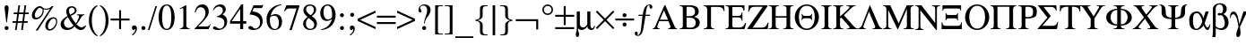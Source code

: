 SplineFontDB: 3.2
FontName: ChromSymbol
FullName: Chrom Symbol
FamilyName: Chrom Symbol
Weight: Regular
Copyright: Copyright 2014 PDFium Authors. All rights reserved. See LICENSE_FOXIT for details.
Version: 001.001
ItalicAngle: 0
UnderlinePosition: -100
UnderlineWidth: 50
Ascent: 800
Descent: 200
InvalidEm: 0
sfntRevision: 0x00000000
LayerCount: 2
Layer: 0 0 "Back" 1
Layer: 1 0 "Fore" 0
StyleMap: 0x0000
FSType: 0
OS2Version: 0
OS2_WeightWidthSlopeOnly: 0
OS2_UseTypoMetrics: 0
CreationTime: 0
ModificationTime: 1757284880
OS2TypoAscent: 0
OS2TypoAOffset: 0
OS2TypoDescent: 0
OS2TypoDOffset: 0
OS2TypoLinegap: 0
OS2WinAscent: 0
OS2WinAOffset: 0
OS2WinDescent: 0
OS2WinDOffset: 0
HheadAscent: 0
HheadAOffset: 0
HheadDescent: 0
HheadDOffset: 0
DEI: 91125
Encoding: AdobeStandard
UnicodeInterp: none
NameList: AGL For New Fonts
DisplaySize: -48
AntiAlias: 1
FitToEm: 0
BeginPrivate: 5
BlueValues 23 [-19 0 487 500 673 688]
BlueScale 1 0
StdHW 4 [92]
StdVW 4 [85]
StemSnapH 7 [20 92]
EndPrivate
BeginChars: 409 190

StartChar: space
Encoding: 32 32 0
Width: 250
Flags: HW
LayerCount: 2
EndChar

StartChar: exclam
Encoding: 33 33 1
Width: 333
Flags: HMW
HStem: -17 112<168.5 199.5> 652 20G<173 195>
VStem: 128 112<23.5 54.5 597 629>
LayerCount: 2
Fore
SplineSet
128 39 m 0
 128 70 153 95 184 95 c 0
 215 95 240 70 240 39 c 0
 240 8 215 -17 184 -17 c 0
 153 -17 128 8 128 39 c 0
174 208 m 2
 128 597 l 1
 128 662 162 672 184 672 c 0
 206 672 240 661 240 597 c 0
 240 554 231 500 194 208 c 0
 192 196 188 190 184 190 c 0
 180 190 175 196 174 208 c 2
EndSplineSet
EndChar

StartChar: numbersign
Encoding: 35 35 2
Width: 500
Flags: HMW
HStem: -16 21G<94 94 94 141 266 266 266 313> 192 46<26 123 20 129 26 170 176 294 348 445> 420 46<60 154 54 160 60 201 207 325 379 475> 653 20G<189 236 236 236 360 407 407 407>
VStem: 20 461<192 466>
LayerCount: 2
Fore
SplineSet
176 238 m 1
 301 238 l 1
 325 420 l 1
 201 420 l 1
 176 238 l 1
94 -16 m 1
 123 192 l 1
 20 192 l 1
 26 238 l 1
 129 238 l 1
 154 420 l 1
 54 420 l 1
 60 466 l 1
 160 466 l 1
 189 673 l 1
 236 673 l 1
 207 466 l 1
 332 466 l 1
 360 673 l 1
 407 673 l 1
 379 466 l 1
 481 466 l 1
 475 420 l 1
 372 420 l 1
 348 238 l 1
 451 238 l 1
 445 192 l 1
 341 192 l 1
 313 -16 l 1
 266 -16 l 1
 294 192 l 1
 170 192 l 1
 141 -16 l 1
 94 -16 l 1
EndSplineSet
EndChar

StartChar: percent
Encoding: 37 37 3
Width: 833
Flags: HMW
HStem: -46 38 266 49<175.5 236> 300 38<668 697.5> 558 28 635 20G<233 309 612 667 667 667>
VStem: 63 81<372 433 372 445.5> 364 29<511 521.5 511 533> 437 75<58.5 124.5 58.5 143.5> 741 31<168.5 231.5>
LayerCount: 2
Fore
SplineSet
512 78 m 0
 512 39 526 2 557 2 c 0
 658 2 741 127 741 210 c 0
 741 253 727 300 668 300 c 0
 596 301 512 171 512 78 c 0
437 89 m 0
 437 198 533 338 665 338 c 0
 751 338 772 272 772 217 c 0
 772 114 683 -36 563 -36 c 0
 486 -36 437 9 437 89 c 0
360 579 m 1
 338 588 305 602 289 615 c 1
 223 605 144 477 144 389 c 0
 144 355 157 315 194 315 c 0
 294 315 364 438 364 519 c 0
 364 547 362 558 360 579 c 1
171 -36 m 1
 573 583 l 1
 548 567 508 559 471 558 c 0
 438 557 407 563 390 573 c 1
 393 553 393 532 393 511 c 0
 392 411 303 266 169 266 c 0
 109 266 63 304 63 379 c 0
 63 512 177 655 289 655 c 0
 329 655 347 635 373 614 c 0
 381 610 412 585 468 586 c 0
 515 586 603 618 612 655 c 1
 667 655 l 1
 226 -36 l 1
 171 -36 l 1
EndSplineSet
EndChar

StartChar: ampersand
Encoding: 38 38 4
Width: 778
Flags: HMW
HStem: -18 59<226.5 279.5> -18 75<599 638> 402 18<495 512.5 681 706> 621 40<333.5 375>
VStem: 41 93<142.5 198.5> 196 76<518.5 554.5> 272 164<518.5 559.5 502 562.5> 436 50<502 559.5>
LayerCount: 2
Fore
SplineSet
398 106 m 1
 399 109 l 1
 316 212 293 260 246 340 c 1
 205 309 134 271 134 182 c 0
 134 103 191 41 262 41 c 0
 329 41 390 97 398 106 c 1
305 410 m 1
 357 440 436 473 436 531 c 0
 436 588 393 621 357 621 c 0
 310 621 272 584 272 541 c 0
 272 496 290 447 305 410 c 1
426 82 m 1
 397 51 342 -18 217 -18 c 0
 128 -18 41 30 41 138 c 0
 41 259 122 303 232 374 c 1
 215 422 196 450 196 503 c 0
 196 606 258 661 358 661 c 0
 424 661 486 605 486 543 c 0
 486 450 412 418 325 380 c 1
 359 318 402 243 464 171 c 1
 486 187 553 305 553 362 c 0
 553 388 530 402 495 402 c 1
 495 420 l 1
 706 420 l 1
 706 402 l 1
 656 402 632 360 609 324 c 0
 570 263 550 219 485 143 c 1
 516 112 569 57 629 57 c 0
 653 57 692 77 734 114 c 1
 750 100 l 1
 717 23 678 -18 598 -18 c 0
 518 -18 447 61 426 82 c 1
EndSplineSet
EndChar

StartChar: parenleft
Encoding: 40 40 5
Width: 333
Flags: HMW
HStem: -191 21G<290 290> 653 20G<290 290>
VStem: 53 82<161 330 161 369.5>
LayerCount: 2
Fore
SplineSet
290 -191 m 1
 195 -169 53 11 53 241 c 0
 53 498 182 648 290 673 c 1
 300 656 l 1
 169 571 135 416 135 244 c 0
 135 78 178 -83 300 -174 c 1
 290 -191 l 1
EndSplineSet
EndChar

StartChar: parenright
Encoding: 41 41 6
Width: 333
Flags: HMW
HStem: -191 21G<41 41> 653 20G<41 41>
VStem: 196 82<161 330>
LayerCount: 2
Fore
SplineSet
41 -191 m 1
 31 -174 l 1
 153 -83 196 78 196 244 c 0
 196 416 162 571 31 656 c 1
 41 673 l 1
 149 648 278 498 278 241 c 0
 278 11 136 -169 41 -191 c 1
EndSplineSet
EndChar

StartChar: plus
Encoding: 43 43 7
Width: 549
Flags: HMW
HStem: 298 0<10 10 247 247 302 302 539 539>
VStem: 247 55<0 243 0 243 298 533>
LayerCount: 2
Fore
SplineSet
10 243 m 1
 10 298 l 1
 247 298 l 1
 247 533 l 1
 302 533 l 1
 302 298 l 1
 539 298 l 1
 539 243 l 1
 302 243 l 1
 302 0 l 1
 247 0 l 1
 247 243 l 1
 10 243 l 1
EndSplineSet
EndChar

StartChar: comma
Encoding: 44 44 8
Width: 250
Flags: HMW
HStem: -152 21G<64.5 70> -8 112<98 117> -1 105
VStem: 56 138<29 52.5 15 59>
LayerCount: 2
Fore
SplineSet
56 45 m 0
 56 73 76 104 120 104 c 0
 156 104 194 76 194 29 c 0
 194 1 192 -40 156 -86 c 0
 136 -111 103 -136 86 -146 c 0
 79 -151 72 -152 68 -152 c 0
 61 -152 56 -148 56 -141 c 0
 56 -134 64 -129 69 -125 c 0
 93 -107 151 -66 151 -11 c 0
 151 -4 149 -2 145 -1 c 0
 137 0 123 -8 111 -8 c 0
 75 -8 56 13 56 45 c 0
EndSplineSet
EndChar

StartChar: period
Encoding: 46 46 9
Width: 250
Flags: HMW
HStem: -17 112<109.5 140.5>
VStem: 69 112<23.5 54.5>
LayerCount: 2
Fore
SplineSet
69 39 m 0
 69 70 94 95 125 95 c 0
 156 95 181 70 181 39 c 0
 181 8 156 -17 125 -17 c 0
 94 -17 69 8 69 39 c 0
EndSplineSet
EndChar

StartChar: slash
Encoding: 47 47 10
Width: 278
Flags: HMW
HStem: -18 21G<0 0 0 44> 626 20G<210 254 254 254>
LayerCount: 2
Fore
SplineSet
0 -18 m 1
 210 646 l 1
 254 646 l 1
 44 -18 l 1
 0 -18 l 1
EndSplineSet
EndChar

StartChar: zero
Encoding: 48 48 11
Width: 500
Flags: HMW
HStem: -17 32<186 314 186 342> 655 30<186 314>
VStem: 23 99<292.5 371.5 292.5 396.5> 377 94<293.5 371.5>
LayerCount: 2
Fore
SplineSet
23 335 m 0
 23 458 66 685 250 685 c 0
 434 685 471 458 471 335 c 0
 471 210 434 -17 250 -17 c 0
 66 -17 23 210 23 335 c 0
122 335 m 0
 122 250 122 15 250 15 c 0
 378 15 377 252 377 335 c 0
 377 408 378 655 250 655 c 0
 122 655 122 408 122 335 c 0
EndSplineSet
EndChar

StartChar: one
Encoding: 49 49 12
Width: 500
Flags: HMW
HStem: 0 21G<117 117 117 390> 653 20G<279 297 297 297>
VStem: 213 84<100 564 564 574>
LayerCount: 2
Fore
SplineSet
117 0 m 1
 117 18 l 1
 130 18 213 29 213 100 c 2
 213 564 l 2
 213 584 202 597 174 587 c 2
 117 566 l 1
 117 584 l 1
 279 673 l 1
 297 673 l 1
 297 100 l 2
 297 29 377 18 390 18 c 1
 390 0 l 1
 117 0 l 1
EndSplineSet
EndChar

StartChar: two
Encoding: 50 50 13
Width: 500
Flags: HMW
HStem: 0 76<128 355 355 374.5 128 418> 468 18 606 80<199 252.5>
VStem: 332 90<443 491.5>
LayerCount: 2
Fore
SplineSet
25 0 m 1
 25 12 l 1
 217 222 l 2
 286 297 332 384 332 468 c 0
 332 515 310 606 195 606 c 0
 104 606 74 535 52 481 c 1
 31 486 l 1
 61 637 155 686 243 686 c 0
 348 686 422 617 422 496 c 0
 422 390 324 276 128 76 c 1
 355 76 l 2
 394 76 423 79 462 142 c 1
 475 137 l 1
 418 0 l 1
 25 0 l 1
EndSplineSet
EndChar

StartChar: three
Encoding: 51 51 14
Width: 500
Flags: HMW
HStem: -17 39<210.5 252> 625 60<207.5 245>
VStem: 315 82<523 546.5> 359 76<146.5 239.5>
LayerCount: 2
Fore
SplineSet
145 340 m 1
 145 345 145 350 145 355 c 1
 240 381 315 429 315 521 c 0
 315 572 282 625 208 625 c 0
 117 625 69 546 54 518 c 1
 39 522 l 1
 79 653 174 685 241 685 c 0
 370 685 397 591 397 550 c 0
 397 496 370 453 304 408 c 1
 350 392 435 350 435 220 c 0
 435 73 322 -17 182 -17 c 0
 163 -17 39 -12 39 39 c 0
 39 68 53 81 88 81 c 0
 111 81 131 68 152 51 c 0
 173 34 196 22 225 22 c 0
 318 22 359 101 359 185 c 0
 359 294 247 341 145 340 c 1
EndSplineSet
EndChar

StartChar: four
Encoding: 52 52 15
Width: 500
Flags: HMW
HStem: 0 21G<298 382 298 298> 159 70<16 298 61 298 61 298 382 469> 665 20G<332 382 382 382>
VStem: 16 45<229 229 229 230 229 230> 298 84<0 159 0 159 229 565 565 565>
LayerCount: 2
Fore
SplineSet
61 229 m 1
 298 229 l 1
 298 565 l 1
 61 229 l 1
16 159 m 1
 16 230 l 1
 332 685 l 1
 382 685 l 1
 382 229 l 1
 469 229 l 1
 469 159 l 1
 382 159 l 1
 382 0 l 1
 298 0 l 1
 298 159 l 1
 16 159 l 1
EndSplineSet
EndChar

StartChar: five
Encoding: 53 53 16
Width: 500
Flags: HMW
HStem: -17 40<203.5 248> 415 85<60 140> 594 79<176 350 350 369.5 170 405 176 176>
VStem: 355 71<158.5 280>
LayerCount: 2
Fore
SplineSet
60 415 m 1
 170 673 l 1
 350 673 l 2
 389 673 418 675 428 685 c 1
 443 680 l 1
 405 594 l 1
 176 594 l 1
 140 500 l 1
 335 490 426 378 426 225 c 0
 426 92 327 -17 169 -17 c 0
 119 -17 29 -6 29 46 c 0
 29 78 51 95 82 95 c 0
 112 95 132 77 151 59 c 0
 171 41 190 23 217 23 c 0
 282 23 355 78 355 200 c 0
 355 360 175 410 60 415 c 1
EndSplineSet
EndChar

StartChar: six
Encoding: 54 54 17
Width: 500
Flags: HMW
HStem: -14 28<231.5 300.5 231.5 343> 382 46<257.5 296.5> 665 20G<445 445>
VStem: 34 93<186 273 172 392.5> 378 90<181.5 230.5>
LayerCount: 2
Fore
SplineSet
136 340 m 1
 128 316 127 290 127 256 c 0
 127 88 194 14 269 14 c 0
 332 14 378 66 378 179 c 0
 378 282 348 382 245 382 c 0
 208 382 172 374 136 340 c 1
445 685 m 1
 450 668 l 1
 270 640 171 505 150 385 c 1
 207 416 230 428 285 428 c 0
 390 428 468 352 468 218 c 0
 468 145 432 -14 254 -14 c 0
 136 -14 34 81 34 291 c 0
 34 494 204 676 445 685 c 1
EndSplineSet
EndChar

StartChar: seven
Encoding: 55 55 18
Width: 500
Flags: HMW
HStem: -14 21G 583 90<125 153 153 370>
LayerCount: 2
Fore
SplineSet
175 -16 m 1
 370 583 l 1
 153 583 l 2
 97 583 70 544 46 504 c 1
 24 513 l 1
 85 673 l 1
 448 673 l 1
 448 641 l 1
 235 -16 l 1
 175 -16 l 1
EndSplineSet
EndChar

StartChar: eight
Encoding: 56 56 19
Width: 500
Flags: HMW
HStem: -18 32<215.5 287.5 215.5 329> 648 37<205.5 281.5>
VStem: 54 78<117.5 189.5> 62 70 354 65<497 566.5> 365 75<124 163>
LayerCount: 2
Fore
SplineSet
262 390 m 1
 301 414 354 451 354 539 c 0
 354 594 320 648 243 648 c 0
 168 648 136 595 136 547 c 0
 136 469 227 412 262 390 c 1
179 340 m 1
 94 415 62 449 62 530 c 0
 62 631 157 685 243 685 c 0
 356 685 419 619 419 543 c 0
 419 451 349 402 295 364 c 1
 425 278 440 217 440 150 c 0
 440 98 412 -18 246 -18 c 0
 122 -18 54 68 54 146 c 0
 54 233 92 275 179 340 c 1
207 313 m 1
 172 286 132 247 132 156 c 0
 132 79 175 14 256 14 c 0
 319 14 365 56 365 126 c 0
 365 200 319 230 207 313 c 1
EndSplineSet
EndChar

StartChar: nine
Encoding: 57 57 20
Width: 500
Flags: HMW
HStem: -18 21G<60 60> 231 43<197 235> 652 33<187 294.5>
VStem: 31 91<439 505.5> 362 98<389.5 432.5>
LayerCount: 2
Fore
SplineSet
358 326 m 1
 360 345 362 379 362 400 c 0
 362 465 360 652 229 652 c 0
 145 652 122 559 122 477 c 0
 122 401 144 274 250 274 c 0
 283 274 325 292 358 326 c 1
55 2 m 1
 298 42 353 259 357 286 c 1
 313 249 260 231 210 231 c 0
 76 231 31 357 31 439 c 0
 31 572 110 685 240 685 c 0
 363 685 460 567 460 400 c 0
 460 175 310 -5 60 -18 c 1
 55 2 l 1
EndSplineSet
EndChar

StartChar: colon
Encoding: 58 58 21
Width: 278
Flags: HMW
HStem: -17 112<121.5 152.5> 348 112<121.5 152.5>
VStem: 81 112<23.5 54.5 388.5 419.5>
LayerCount: 2
Fore
SplineSet
81 404 m 0
 81 435 106 460 137 460 c 0
 168 460 193 435 193 404 c 0
 193 373 168 348 137 348 c 0
 106 348 81 373 81 404 c 0
81 39 m 0
 81 70 106 95 137 95 c 0
 168 95 193 70 193 39 c 0
 193 8 168 -17 137 -17 c 0
 106 -17 81 8 81 39 c 0
EndSplineSet
EndChar

StartChar: semicolon
Encoding: 59 59 22
Width: 278
Flags: HMW
HStem: -152 21G<88 92.5> -6 21G<117.5 138.5> 0 21G<166 171> 348 112<132.5 163.5>
VStem: 83 138<29.5 44.5 9 60> 92 112<388.5 419.5>
LayerCount: 2
Fore
SplineSet
92 404 m 0
 92 435 117 460 148 460 c 0
 179 460 204 435 204 404 c 0
 204 373 179 348 148 348 c 0
 117 348 92 373 92 404 c 0
83 42 m 0
 83 78 109 100 142 100 c 0
 188 100 221 64 221 25 c 0
 221 -7 212 -51 183 -86 c 0
 157 -117 113 -149 103 -151 c 0
 98 -152 94 -152 91 -152 c 0
 85 -152 83 -149 83 -144 c 0
 83 -133 89 -130 102 -121 c 0
 114 -113 131 -101 146 -86 c 0
 162 -69 178 -43 178 -15 c 0
 178 -4 174 0 168 0 c 0
 164 0 158 -1 152 -3 c 0
 147 -5 141 -6 136 -6 c 0
 99 -6 83 17 83 42 c 0
EndSplineSet
EndChar

StartChar: less
Encoding: 60 60 23
Width: 549
Flags: HMW
HStem: 0 21G<523 523> 502 20G<523 523>
LayerCount: 2
Fore
SplineSet
26 230 m 1
 26 292 l 1
 523 522 l 1
 523 460 l 1
 90 261 l 1
 523 62 l 1
 523 0 l 1
 26 230 l 1
EndSplineSet
EndChar

StartChar: equal
Encoding: 61 61 24
Width: 549
Flags: HMW
HStem: 141 55<11 537 11 537> 335 55<11 537 11 537>
LayerCount: 2
Fore
SplineSet
11 141 m 1
 11 196 l 1
 537 196 l 1
 537 141 l 1
 11 141 l 1
11 335 m 1
 11 390 l 1
 537 390 l 1
 537 335 l 1
 11 335 l 1
EndSplineSet
EndChar

StartChar: greater
Encoding: 62 62 25
Width: 549
Flags: HMW
HStem: 0 21G<26 26> 502 20G<26 26>
LayerCount: 2
Fore
SplineSet
523 230 m 1
 26 0 l 1
 26 62 l 1
 458 261 l 1
 26 460 l 1
 26 522 l 1
 523 292 l 1
 523 230 l 1
EndSplineSet
EndChar

StartChar: question
Encoding: 63 63 26
Width: 444
Flags: HMW
HStem: -17 112<214.5 245.5> 654 32<189.5 242>
VStem: 174 112<23.5 54.5> 313 96<495 554 491.5 564>
LayerCount: 2
Fore
SplineSet
174 39 m 0
 174 70 199 95 230 95 c 0
 261 95 286 70 286 39 c 0
 286 8 261 -17 230 -17 c 0
 199 -17 174 8 174 39 c 0
224 167 m 1
 230 229 250 296 270 352 c 0
 292 410 313 463 313 527 c 0
 313 601 269 654 215 654 c 0
 164 654 118 634 118 595 c 0
 118 576 127 562 136 549 c 0
 146 534 157 520 157 501 c 0
 157 475 141 463 119 463 c 0
 90 463 70 498 70 532 c 0
 70 597 118 686 231 686 c 0
 389 686 409 579 409 529 c 0
 409 454 350 379 330 355 c 0
 296 315 258 259 245 167 c 1
 224 167 l 1
EndSplineSet
EndChar

StartChar: bracketleft
Encoding: 91 91 27
Width: 333
Flags: HMW
HStem: -155 25<220 299 220 299> 649 25<200.5 220 220 299>
VStem: 86 77<-87.5 -69 -69 588>
LayerCount: 2
Fore
SplineSet
86 -155 m 1
 86 674 l 1
 299 674 l 1
 299 649 l 1
 220 649 l 2
 181 649 163 625 163 588 c 2
 163 -69 l 2
 163 -106 181 -130 220 -130 c 2
 299 -130 l 1
 299 -155 l 1
 86 -155 l 1
EndSplineSet
EndChar

StartChar: bracketright
Encoding: 93 93 28
Width: 333
Flags: HMW
HStem: -155 25<33 112 112 131.5 33 246 33 112> 649 25<33 112 33 246>
VStem: 169 77<-69 588 588 606.5>
LayerCount: 2
Fore
SplineSet
33 -130 m 1
 112 -130 l 2
 151 -130 169 -106 169 -69 c 2
 169 588 l 2
 169 625 151 649 112 649 c 2
 33 649 l 1
 33 674 l 1
 246 674 l 1
 246 -155 l 1
 33 -155 l 1
 33 -130 l 1
EndSplineSet
EndChar

StartChar: underscore
Encoding: 95 95 29
Width: 500
Flags: HMW
HStem: -252 46<-2 502 -2 502>
LayerCount: 2
Fore
SplineSet
-2 -206 m 1
 502 -206 l 1
 502 -252 l 1
 -2 -252 l 1
 -2 -206 l 1
EndSplineSet
EndChar

StartChar: braceleft
Encoding: 123 123 30
Width: 480
Flags: HMW
HStem: -183 25<348 397 348 397> 648 25<319.5 348 348 397>
VStem: 186 75<-71 120 370 561>
LayerCount: 2
Fore
SplineSet
58 232 m 1
 58 258 l 1
 115 270 186 270 186 370 c 2
 186 561 l 2
 186 647 220 673 296 673 c 2
 397 673 l 1
 397 648 l 1
 348 648 l 2
 291 648 261 619 261 561 c 2
 261 370 l 2
 261 288 159 252 114 244 c 1
 162 241 261 200 261 120 c 2
 261 -71 l 2
 261 -127 291 -158 348 -158 c 2
 397 -158 l 1
 397 -183 l 1
 296 -183 l 2
 219 -183 186 -153 186 -71 c 2
 186 120 l 2
 186 220 115 220 58 232 c 1
EndSplineSet
EndChar

StartChar: bar
Encoding: 124 124 31
Width: 200
Flags: HMW
HStem: -177 21G<65 65 65 135> 653 20G<65 135 135 135>
VStem: 65 70<-177 673 -177 673>
LayerCount: 2
Fore
SplineSet
65 -177 m 1
 65 673 l 1
 135 673 l 1
 135 -177 l 1
 65 -177 l 1
EndSplineSet
EndChar

StartChar: braceright
Encoding: 125 125 32
Width: 480
Flags: HMW
HStem: -183 25<79 128 128 153 79 128> 648 25<79 128 79 180>
VStem: 215 75<-71 120 370 561>
LayerCount: 2
Fore
SplineSet
79 -158 m 1
 128 -158 l 2
 178 -158 215 -135 215 -71 c 2
 215 120 l 2
 215 200 317 240 362 242 c 1
 319 250 215 288 215 370 c 2
 215 561 l 2
 215 625 178 648 128 648 c 2
 79 648 l 1
 79 673 l 1
 180 673 l 2
 258 673 290 643 290 561 c 2
 290 370 l 2
 290 270 361 270 418 258 c 1
 418 232 l 1
 361 220 290 220 290 120 c 2
 290 -71 l 2
 290 -155 257 -183 180 -183 c 2
 79 -183 l 1
 79 -158 l 1
EndSplineSet
EndChar

StartChar: logicalnot
Encoding: 256 172 33
Width: 713
Flags: HMW
HStem: 233 55<35 605 605 605>
VStem: 605 55<0 233 0 288>
LayerCount: 2
Fore
SplineSet
35 288 m 1
 35 233 l 1
 605 233 l 1
 605 0 l 1
 660 0 l 1
 660 288 l 1
 35 288 l 1
EndSplineSet
EndChar

StartChar: degree
Encoding: 257 176 34
Width: 400
Flags: HMW
HStem: 385 41<169.5 230 169.5 241> 644 41<169 229.5>
VStem: 50 43<504.5 565 504.5 577> 308 42<504.5 565>
LayerCount: 2
Fore
SplineSet
93 535 m 0
 93 474 139 426 200 426 c 0
 260 426 308 474 308 535 c 0
 308 595 260 644 199 644 c 0
 139 644 93 595 93 535 c 0
50 535 m 0
 50 619 117 685 200 685 c 0
 282 685 350 617 350 535 c 0
 350 452 282 385 200 385 c 0
 117 385 50 452 50 535 c 0
EndSplineSet
EndChar

StartChar: plusminus
Encoding: 258 177 35
Width: 549
Flags: HMW
HStem: 0 55<10 539 10 539> 353 55<10 247 10 247 302 539> 625 20G<247 302 302 302>
VStem: 247 55<115 353 115 353 408 645>
LayerCount: 2
Fore
SplineSet
10 0 m 1
 10 55 l 1
 539 55 l 1
 539 0 l 1
 10 0 l 1
10 353 m 1
 10 408 l 1
 247 408 l 1
 247 645 l 1
 302 645 l 1
 302 408 l 1
 539 408 l 1
 539 353 l 1
 302 353 l 1
 302 115 l 1
 247 115 l 1
 247 353 l 1
 10 353 l 1
EndSplineSet
EndChar

StartChar: mu
Encoding: 259 181 36
Width: 576
Flags: HMW
HStem: -223 21G<66.5 94.5> -18 50<473 504> -18 71<205.5 236.5> 480 20G<61 147 147 147 354 440 440 440>
VStem: 61 86<136 167 167 500> 354 86<138 500>
LayerCount: 2
Fore
SplineSet
97 31 m 1
 97 8 l 2
 98 -16 101 -36 105 -52 c 0
 114 -88 127 -110 127 -147 c 0
 127 -184 108 -223 81 -223 c 0
 52 -223 33 -185 33 -148 c 0
 33 -108 46 -83 54 -51 c 0
 58 -35 61 -16 61 8 c 2
 61 500 l 1
 147 500 l 1
 147 167 l 2
 147 105 173 53 238 53 c 0
 285 53 326 92 354 138 c 1
 354 500 l 1
 440 500 l 1
 440 116 l 2
 440 82 456 32 490 32 c 0
 526 32 537 76 547 101 c 1
 567 101 l 1
 567 41 539 -18 469 -18 c 0
 401 -18 356 34 355 91 c 1
 340 53 268 -18 205 -18 c 0
 164 -18 114 0 97 31 c 1
EndSplineSet
EndChar

StartChar: multiply
Encoding: 260 215 37
Width: 549
Flags: HMW
HStem: 8 21G<53 53 497 497> 504 20G<53 53 498 498>
LayerCount: 2
Fore
SplineSet
17 45 m 1
 237 266 l 1
 17 487 l 1
 53 524 l 1
 275 302 l 1
 498 524 l 1
 533 487 l 1
 313 266 l 1
 533 45 l 1
 497 8 l 1
 275 230 l 1
 53 8 l 1
 17 45 l 1
EndSplineSet
EndChar

StartChar: divide
Encoding: 261 247 38
Width: 549
Flags: HMW
HStem: 71 112<252.5 283.5> 236 55<10 536 10 536> 344 112<252.5 283.5>
VStem: 212 112<111.5 142.5 384.5 415.5>
CounterMasks: 1 e0
LayerCount: 2
Fore
SplineSet
212 127 m 0
 212 158 237 183 268 183 c 0
 299 183 324 158 324 127 c 0
 324 96 299 71 268 71 c 0
 237 71 212 96 212 127 c 0
212 400 m 0
 212 431 237 456 268 456 c 0
 299 456 324 431 324 400 c 0
 324 369 299 344 268 344 c 0
 237 344 212 369 212 400 c 0
10 236 m 1
 10 291 l 1
 536 291 l 1
 536 236 l 1
 10 236 l 1
EndSplineSet
EndChar

StartChar: florin
Encoding: 166 402 39
Width: 500
Flags: HMW
HStem: 374 33<101 226 114 218 306 424> 660 26<369.5 403>
VStem: 2 84<-126.5 -102> 414 80<604.5 620>
LayerCount: 2
Fore
SplineSet
101 374 m 1
 114 407 l 1
 226 407 l 1
 242 530 280 686 426 686 c 0
 458 686 494 658 494 618 c 0
 494 589 482 570 456 570 c 0
 431 570 414 594 414 615 c 0
 414 625 420 641 420 648 c 0
 420 656 411 660 395 660 c 0
 344 660 327 576 306 407 c 1
 434 407 l 1
 424 374 l 1
 302 374 l 1
 279 241 262 111 234 -25 c 0
 217 -101 180 -192 87 -193 c 0
 45 -193 2 -170 2 -121 c 0
 2 -83 27 -69 48 -69 c 0
 67 -69 86 -88 86 -108 c 0
 86 -145 74 -145 74 -160 c 0
 74 -165 85 -167 94 -167 c 0
 150 -167 171 -54 175 -21 c 0
 182 35 188 95 218 374 c 1
 101 374 l 1
EndSplineSet
EndChar

StartChar: Alpha
Encoding: 262 913 40
Width: 722
Flags: HMW
HStem: 0 21G<4 4 4 196 434 434 434 684> 218 42<204 430 204 444 185 430> 653 20G<330 356 356 356>
VStem: 4 127<0 69.5 18 69.5> 499 185<0 69.5>
LayerCount: 2
Fore
SplineSet
204 260 m 1
 430 260 l 1
 317 528 l 1
 204 260 l 1
4 0 m 1
 4 18 l 1
 47 18 65 56 81 92 c 2
 330 673 l 1
 356 673 l 1
 607 92 l 2
 624 54 638 18 684 18 c 1
 684 0 l 1
 434 0 l 1
 434 18 l 1
 449 18 499 23 499 65 c 0
 499 74 497 84 493 96 c 2
 444 218 l 1
 185 218 l 1
 137 96 l 2
 133 84 131 74 131 65 c 0
 131 23 181 18 196 18 c 1
 196 0 l 1
 4 0 l 1
EndSplineSet
EndChar

StartChar: Beta
Encoding: 263 914 41
Width: 667
Flags: HMW
HStem: 0 42<266 354 354 368> 328 42<223 302 223 302 302 306> 630 43<300 306 306 355.5>
VStem: 119 104<92 98 98 328 370 581 581 608.5> 460 103<464 526.5> 478 114<135.5 221.5 129 234.5>
LayerCount: 2
Fore
SplineSet
223 328 m 1
 223 98 l 2
 223 74 224 42 266 42 c 2
 354 42 l 2
 418 42 478 95 478 176 c 0
 478 293 408 328 306 328 c 2
 223 328 l 1
223 370 m 1
 302 370 l 2
 342 370 460 375 460 496 c 0
 460 557 426 630 306 630 c 0
 294 630 223 635 223 621 c 2
 223 370 l 1
29 0 m 1
 29 18 l 1
 84 18 119 37 119 92 c 2
 119 581 l 2
 119 636 84 655 29 655 c 1
 29 673 l 1
 306 673 l 2
 405 673 563 658 563 500 c 0
 563 428 524 380 436 354 c 1
 436 352 l 1
 546 328 592 259 592 184 c 0
 592 74 492 0 368 0 c 2
 29 0 l 1
EndSplineSet
EndChar

StartChar: Gamma
Encoding: 264 915 42
Width: 603
Flags: HMW
HStem: 0 21G<24 24 24 319> 628 45<229 421 229 229> 653 20<24 592>
VStem: 125 104<92 543 543 595> 584 25<511 511>
LayerCount: 2
Fore
SplineSet
24 0 m 1
 24 18 l 1
 79 18 125 37 125 92 c 2
 125 543 l 2
 125 647 44 652 24 653 c 1
 24 673 l 1
 592 673 l 1
 609 511 l 1
 584 511 l 1
 581 595 516 628 421 628 c 2
 229 628 l 1
 229 92 l 2
 229 37 264 18 319 18 c 1
 319 0 l 1
 24 0 l 1
EndSplineSet
EndChar

StartChar: Epsilon
Encoding: 265 917 43
Width: 611
Flags: HMW
HStem: 0 46<266 425 425 478> 333 42<226 382 226 382> 625 48<226 441 226 226> 655 18<32 59.5>
VStem: 122 104<92 95 95 333 375 581 581 608.5> 484 23<239 269 439 469> 536 27<525 673>
LayerCount: 2
Fore
SplineSet
32 0 m 1
 32 18 l 1
 87 18 122 37 122 92 c 2
 122 581 l 2
 122 636 87 655 32 655 c 1
 32 673 l 1
 563 673 l 1
 563 525 l 1
 536 525 l 1
 523 571 527 625 441 625 c 2
 226 625 l 1
 226 375 l 1
 382 375 l 2
 462 375 484 409 484 469 c 1
 507 469 l 1
 507 239 l 1
 484 239 l 1
 484 299 462 333 382 333 c 2
 226 333 l 1
 226 95 l 2
 226 60 245 46 266 46 c 2
 425 46 l 2
 531 46 556 119 580 170 c 1
 611 170 l 1
 565 0 l 1
 32 0 l 1
EndSplineSet
EndChar

StartChar: Zeta
Encoding: 266 918 44
Width: 611
Flags: HMW
HStem: 0 42<192 435 435 504.5> 631 42<191 254 254 473>
VStem: 44 592<0 181 19 181>
LayerCount: 2
Fore
SplineSet
44 0 m 1
 44 19 l 1
 473 631 l 1
 254 631 l 2
 128 631 113 568 93 498 c 1
 68 498 l 1
 83 673 l 1
 605 673 l 1
 605 646 l 1
 192 42 l 1
 435 42 l 2
 574 42 593 134 607 181 c 1
 636 181 l 1
 611 0 l 1
 44 0 l 1
EndSplineSet
EndChar

StartChar: Eta
Encoding: 267 919 45
Width: 722
Flags: HMW
HStem: 0 21G<39 39 39 323 445 445 445 729> 323 42<233 535 233 535> 653 20G<39 323 323 323 445 729 729 729>
VStem: 129 104<92 323 365 581> 535 104<92 323 323 323 365 581>
LayerCount: 2
Fore
SplineSet
39 0 m 1
 39 18 l 1
 94 18 129 37 129 92 c 2
 129 581 l 2
 129 636 94 655 39 655 c 1
 39 673 l 1
 323 673 l 1
 323 655 l 1
 268 655 233 636 233 581 c 2
 233 365 l 1
 535 365 l 1
 535 581 l 2
 535 636 500 655 445 655 c 1
 445 673 l 1
 729 673 l 1
 729 655 l 1
 674 655 639 636 639 581 c 2
 639 92 l 2
 639 37 674 18 729 18 c 1
 729 0 l 1
 445 0 l 1
 445 18 l 1
 500 18 535 37 535 92 c 2
 535 323 l 1
 233 323 l 1
 233 92 l 2
 233 37 268 18 323 18 c 1
 323 0 l 1
 39 0 l 1
EndSplineSet
EndChar

StartChar: Theta
Encoding: 268 920 46
Width: 741
Flags: HMW
HStem: -17 39<291.5 458 291.5 479.5> 304 67<296.5 441 315 441> 644 39<290 462.5>
VStem: 41 114<271 409 271 423> 599 116<271 409>
LayerCount: 2
Fore
SplineSet
233 252 m 1
 237 285 239 313 239 338 c 0
 239 363 237 391 233 423 c 1
 248 424 l 1
 259 391 278 371 315 371 c 2
 441 371 l 2
 478 371 497 391 508 424 c 1
 523 423 l 1
 519 391 517 363 517 338 c 0
 517 313 519 285 523 252 c 1
 508 251 l 1
 497 285 478 304 441 304 c 2
 315 304 l 2
 278 304 259 285 248 251 c 1
 233 252 l 1
155 338 m 0
 155 204 207 22 376 22 c 0
 540 22 599 204 599 338 c 0
 599 480 549 644 376 644 c 0
 204 644 155 480 155 338 c 0
41 338 m 0
 41 508 172 683 376 683 c 0
 580 683 715 508 715 338 c 0
 715 164 583 -17 376 -17 c 0
 169 -17 41 164 41 338 c 0
EndSplineSet
EndChar

StartChar: Iota
Encoding: 269 921 47
Width: 333
Flags: HMW
HStem: 0 21G<32 32 32 316> 653 20G<32 316 316 316>
VStem: 122 104<92 581>
LayerCount: 2
Fore
SplineSet
32 0 m 1
 32 18 l 1
 87 18 122 37 122 92 c 2
 122 581 l 2
 122 636 87 655 32 655 c 1
 32 673 l 1
 316 673 l 1
 316 655 l 1
 261 655 226 636 226 581 c 2
 226 92 l 2
 226 37 261 18 316 18 c 1
 316 0 l 1
 32 0 l 1
EndSplineSet
EndChar

StartChar: Kappa
Encoding: 270 922 48
Width: 722
Flags: HMW
HStem: 0 21G<35 35 35 319 418 418 418 722> 653 20G<35 319 319 319 405 665 665 665>
VStem: 125 104<92 297 360 581> 491 174<616.5 673>
LayerCount: 2
Fore
SplineSet
35 0 m 1
 35 18 l 1
 90 18 125 37 125 92 c 2
 125 581 l 2
 125 636 90 655 35 655 c 1
 35 673 l 1
 319 673 l 1
 319 655 l 1
 264 655 229 636 229 581 c 2
 229 360 l 1
 312 428 390 500 466 578 c 0
 484 596 491 611 491 622 c 0
 491 645 455 655 405 655 c 1
 405 673 l 1
 665 673 l 1
 665 655 l 1
 620 655 585 636 526 578 c 0
 460 509 410 461 336 392 c 1
 593 102 l 2
 665 21 689 24 722 18 c 1
 722 0 l 1
 418 0 l 1
 418 18 l 1
 470 18 495 27 495 47 c 0
 495 58 487 72 472 90 c 2
 262 327 l 1
 229 297 l 1
 229 92 l 2
 229 37 264 18 319 18 c 1
 319 0 l 1
 35 0 l 1
EndSplineSet
EndChar

StartChar: Lambda
Encoding: 271 923 49
Width: 686
Flags: HMW
HStem: 0 18<6 15 6 15 206 221 408 416.5 674.5 680> 658 20G<332 340 340 340>
VStem: 6 148<0 71 18 71> 483 197<0 67>
LayerCount: 2
Fore
SplineSet
6 0 m 1
 6 18 l 1
 24 18 93 54 116 111 c 2
 332 678 l 1
 340 678 l 1
 583 109 l 2
 613 40 669 18 680 18 c 1
 680 0 l 1
 408 0 l 1
 408 18 l 1
 425 18 483 18 483 62 c 0
 483 72 478 94 472 109 c 2
 310 496 l 1
 164 111 l 2
 157 92 154 77 154 65 c 0
 154 24 191 18 221 18 c 1
 221 0 l 1
 6 0 l 1
EndSplineSet
EndChar

StartChar: Mu
Encoding: 272 924 50
Width: 889
Flags: HMW
HStem: 0 21G<28 28 28 260 430 430 430 448 603 603 603 887> 653 20G<28 229 229 229 687 887 887 887>
VStem: 121 49<92 543> 693 104<92 572 572 572>
LayerCount: 2
Fore
SplineSet
28 0 m 1
 28 18 l 1
 79 18 121 45 121 92 c 2
 121 545 l 2
 121 611 107 649 28 655 c 1
 28 673 l 1
 229 673 l 1
 463 163 l 1
 687 673 l 1
 887 673 l 1
 887 655 l 1
 858 655 797 645 797 574 c 2
 797 92 l 2
 797 27 832 18 887 18 c 1
 887 0 l 1
 603 0 l 1
 603 18 l 1
 658 18 693 37 693 92 c 2
 693 572 l 1
 448 0 l 1
 430 0 l 1
 170 543 l 1
 170 92 l 2
 170 45 209 18 260 18 c 1
 260 0 l 1
 28 0 l 1
EndSplineSet
EndChar

StartChar: Nu
Encoding: 273 925 51
Width: 722
Flags: HMW
HStem: -8 21G<29 29 29 258 608 608 608 630> 653 20G<29 198 198 198 491 720 720 720>
VStem: 119 49<84 539> 581 49<185 581 -8 608.5>
LayerCount: 2
Fore
SplineSet
29 -8 m 1
 29 10 l 1
 80 10 119 37 119 84 c 2
 119 603 l 1
 89 637 80 655 29 655 c 1
 29 673 l 1
 198 673 l 1
 581 185 l 1
 581 581 l 2
 581 636 546 655 491 655 c 1
 491 673 l 1
 720 673 l 1
 720 655 l 1
 665 655 630 636 630 581 c 2
 630 -8 l 1
 608 -8 l 1
 168 539 l 1
 168 84 l 2
 168 37 207 10 258 10 c 1
 258 -8 l 1
 29 -8 l 1
EndSplineSet
EndChar

StartChar: Xi
Encoding: 274 926 52
Width: 645
Flags: HMW
HStem: 0 93<155 484 484 520 155 599> 306 95<209.5 412 227 412> 583 90<114 147 147 491>
VStem: 36 18<0 194 194 194> 147 18<250 457> 474 18<250 457 250 457> 581 18<0 194>
LayerCount: 2
Fore
SplineSet
36 0 m 1
 36 194 l 1
 54 194 l 1
 63 126 83 93 155 93 c 2
 484 93 l 2
 556 93 572 126 581 194 c 1
 599 194 l 1
 599 0 l 1
 36 0 l 1
147 250 m 1
 147 457 l 1
 165 457 l 1
 168 409 192 401 227 401 c 2
 412 401 l 2
 447 401 471 409 474 457 c 1
 492 457 l 1
 492 250 l 1
 474 250 l 1
 471 298 447 306 412 306 c 2
 227 306 l 2
 192 306 168 298 165 250 c 1
 147 250 l 1
60 522 m 1
 60 673 l 1
 579 673 l 1
 579 522 l 1
 563 522 l 1
 560 540 557 583 491 583 c 2
 147 583 l 2
 81 583 79 540 76 522 c 1
 60 522 l 1
EndSplineSet
EndChar

StartChar: Omicron
Encoding: 275 927 53
Width: 722
Flags: HMW
HStem: -17 39<294 461 294 481.5> 646 39<297 461.5>
VStem: 41 116<269 403.5 269 421> 600 115<267.5 405>
LayerCount: 2
Fore
SplineSet
157 336 m 0
 157 202 210 22 378 22 c 0
 544 22 600 200 600 335 c 0
 600 475 545 646 378 646 c 0
 216 646 157 471 157 336 c 0
41 336 m 0
 41 506 174 685 378 685 c 0
 582 685 715 506 715 336 c 0
 715 162 585 -17 378 -17 c 0
 171 -17 41 162 41 336 c 0
EndSplineSet
EndChar

StartChar: Pi
Encoding: 276 928 54
Width: 768
Flags: HMW
HStem: 0 21G<25 25 25 309 461 461 461 745> 632 41<218 551 218 218> 655 18<25 38 732 745>
VStem: 115 103<92 632 567 632> 551 103<567 603.5 567 632 567 632>
LayerCount: 2
Fore
SplineSet
25 0 m 1
 25 18 l 1
 80 18 115 37 115 92 c 2
 115 567 l 2
 115 640 51 655 25 655 c 1
 25 673 l 1
 745 673 l 1
 745 655 l 1
 719 655 654 640 654 567 c 2
 655 92 l 2
 655 37 690 18 745 18 c 1
 745 0 l 1
 461 0 l 1
 461 18 l 1
 516 18 551 37 551 92 c 2
 551 632 l 1
 218 632 l 1
 219 92 l 2
 219 37 254 18 309 18 c 1
 309 0 l 1
 25 0 l 1
EndSplineSet
EndChar

StartChar: Rho
Encoding: 277 929 55
Width: 556
Flags: HMW
HStem: 0 21G<28 28 28 312> 300 41<222 327.5> 633 40<248.5 257> 655 18<28 55.5>
VStem: 118 104<92 300 353 581 581 608.5> 436 107<434.5 552.5 434.5 555>
LayerCount: 2
Fore
SplineSet
222 353 m 1
 229 348 239 341 251 341 c 0
 404 341 436 370 436 496 c 0
 436 614 374 634 257 633 c 0
 240 633 222 628 222 609 c 2
 222 353 l 1
28 0 m 1
 28 18 l 1
 83 18 118 37 118 92 c 2
 118 581 l 2
 118 636 83 655 28 655 c 1
 28 673 l 1
 305 673 l 2
 510 673 543 609 543 496 c 0
 543 373 520 299 222 300 c 1
 222 92 l 2
 222 37 257 18 312 18 c 1
 312 0 l 1
 28 0 l 1
EndSplineSet
EndChar

StartChar: Sigma
Encoding: 278 931 56
Width: 592
Flags: HMW
HStem: 0 94<145 428 428 460 145 552> 627 46<180 390 180 180>
LayerCount: 2
Fore
SplineSet
5 0 m 1
 286 327 l 1
 17 673 l 1
 535 673 l 1
 545 522 l 1
 526 522 l 1
 516 560 489 627 390 627 c 2
 180 627 l 1
 381 369 l 1
 145 94 l 1
 428 94 l 2
 492 94 539 108 569 205 c 1
 589 205 l 1
 552 0 l 1
 5 0 l 1
EndSplineSet
EndChar

StartChar: Tau
Encoding: 279 932 57
Width: 611
Flags: HMW
HStem: 0 21G<178 178 178 462> 634 39<268 268 372 372>
VStem: 35 24 268 104<92 634> 581 23
LayerCount: 2
Fore
SplineSet
178 0 m 1
 178 18 l 1
 233 18 268 37 268 92 c 2
 268 634 l 1
 140 635 60 607 59 500 c 1
 33 502 l 1
 38 673 l 1
 602 673 l 1
 607 502 l 1
 581 500 l 1
 582 607 492 635 372 634 c 1
 372 92 l 2
 372 37 407 18 462 18 c 1
 462 0 l 1
 178 0 l 1
EndSplineSet
EndChar

StartChar: Upsilon
Encoding: 280 933 58
Width: 690
Flags: HMW
HStem: 0 21G<204 204 204 488> 653 20G<-8 289 289 289 462 694 694 694>
VStem: 294 104<92 296>
LayerCount: 2
Fore
SplineSet
204 0 m 1
 204 18 l 1
 259 18 294 37 294 92 c 2
 294 300 l 1
 90 600 l 2
 78 616 45 655 -8 655 c 1
 -8 673 l 1
 289 673 l 1
 289 655 l 1
 237 655 211 646 211 628 c 0
 211 621 214 612 220 602 c 2
 376 363 l 1
 516 594 l 2
 523 605 530 618 530 628 c 0
 530 643 514 655 462 655 c 1
 462 673 l 1
 694 673 l 1
 694 655 l 1
 659 655 622 657 583 594 c 2
 398 296 l 1
 398 92 l 2
 398 37 433 18 488 18 c 1
 488 0 l 1
 204 0 l 1
EndSplineSet
EndChar

StartChar: Phi
Encoding: 281 934 59
Width: 763
Flags: HMW
HStem: 0 18<232 276.5 232 276.5 493.5 538> 105 35<334 334 436 436> 537 31<252.5 334 436 492> 655 18<233 277.5 492.5 537>
VStem: 26 121<291.5 385.5 291.5 403.5> 334 102<82 105 140 537 568 591> 623 118<292 389>
LayerCount: 2
Fore
SplineSet
334 140 m 1
 334 537 l 1
 214 536 147 440 147 331 c 0
 147 252 198 140 334 140 c 1
436 140 m 1
 574 140 623 253 623 331 c 0
 623 447 548 537 436 537 c 1
 436 140 l 1
232 0 m 1
 232 18 l 1
 321 18 334 59 334 105 c 1
 187 104 26 176 26 331 c 0
 26 476 171 568 334 568 c 1
 334 614 322 655 233 655 c 1
 233 673 l 1
 537 673 l 1
 537 655 l 1
 448 655 436 614 436 568 c 1
 590 568 741 474 741 331 c 0
 741 178 577 104 436 105 c 1
 436 59 449 18 538 18 c 1
 538 0 l 1
 232 0 l 1
EndSplineSet
EndChar

StartChar: Chi
Encoding: 282 935 60
Width: 722
Flags: HMW
HStem: 0 21G<-9 -9 -9 221 404 404 404 704> 653 20G<15 315 315 315 455 687 687 687>
VStem: -9 164<0 64 18 64> -9 713<0 18 0 18> 526 161<618 673>
LayerCount: 2
Fore
SplineSet
-9 0 m 1
 -9 18 l 1
 15 18 73 52 104 89 c 2
 305 333 l 1
 116 591 l 2
 104 607 60 655 15 655 c 1
 15 673 l 1
 315 673 l 1
 315 655 l 1
 262 655 237 642 237 622 c 0
 237 613 239 603 246 592 c 2
 369 413 l 1
 509 584 l 2
 518 596 526 611 526 625 c 0
 526 642 508 655 455 655 c 1
 455 673 l 1
 687 673 l 1
 687 655 l 1
 660 655 600 619 570 584 c 2
 396 375 l 1
 607 80 l 2
 619 64 663 18 704 18 c 1
 704 0 l 1
 404 0 l 1
 404 18 l 1
 457 18 482 33 482 54 c 0
 482 62 479 71 473 81 c 2
 332 292 l 1
 167 89 l 2
 160 80 155 69 155 59 c 0
 155 38 171 18 221 18 c 1
 221 0 l 1
 -9 0 l 1
EndSplineSet
EndChar

StartChar: Psi
Encoding: 283 936 61
Width: 795
Flags: HMW
HStem: 0 21G<256 256 256 540> 290 40<278 346> 655 18<256 283.5 512.5 540> 664 20G<15 85 714.5 781>
VStem: 71 115<405 521> 346 104<92 290 330 581> 610 115<405 520.5 394 535.5>
CounterMasks: 1 0e
LayerCount: 2
Fore
SplineSet
256 0 m 1
 256 18 l 1
 311 18 346 37 346 92 c 2
 346 290 l 1
 210 290 71 323 71 464 c 0
 71 578 86 666 15 666 c 1
 15 684 l 1
 155 684 186 606 186 468 c 0
 186 342 284 331 346 330 c 1
 346 581 l 2
 346 636 311 655 256 655 c 1
 256 673 l 1
 540 673 l 1
 540 655 l 1
 485 655 450 636 450 581 c 2
 450 330 l 1
 512 331 610 342 610 468 c 0
 610 603 648 684 781 684 c 1
 781 666 l 1
 716 666 725 577 725 464 c 0
 725 324 585 290 450 290 c 1
 450 92 l 2
 450 37 485 18 540 18 c 1
 540 0 l 1
 256 0 l 1
EndSplineSet
EndChar

StartChar: alpha
Encoding: 284 945 62
Width: 631
Flags: HMW
HStem: -18 34<197 275 197 291.5> -18 70<535 568 535 583.5> 454 46<206 293>
VStem: 41 106<226.5 315.5 226.5 328.5>
LayerCount: 2
Fore
SplineSet
407 223 m 1
 393 306 328 454 258 454 c 0
 154 454 147 368 147 263 c 0
 147 190 149 16 245 16 c 0
 305 16 380 116 407 223 c 1
442 107 m 1
 425 78 339 -18 244 -18 c 0
 77 -18 41 104 41 265 c 0
 41 392 114 500 256 500 c 0
 366 500 420 390 435 309 c 1
 499 500 l 1
 587 500 l 1
 472 170 l 1
 486 116 518 52 552 52 c 0
 584 52 605 123 604 137 c 1
 622 137 l 1
 622 94 620 -18 547 -18 c 0
 503 -18 477 41 442 107 c 1
EndSplineSet
EndChar

StartChar: beta
Encoding: 285 946 63
Width: 549
Flags: HMW
HStem: -223 21G<61 148 61 61> -18 48 399 55<301 326 298.5 337.5> 707 34<230.5 294.5>
VStem: 77 78<93 93 93 584 584 597> 360 103 410 105<131.5 201>
LayerCount: 2
Fore
SplineSet
155 93 m 1
 182 57 237 30 287 30 c 0
 377 30 410 94 410 169 c 0
 410 233 364 399 311 399 c 0
 291 399 272 393 248 393 c 0
 227 393 208 403 208 427 c 0
 208 450 227 460 247 460 c 0
 270 460 290 454 307 454 c 0
 345 454 361 534 360 581 c 0
 359 647 332 707 257 707 c 0
 204 707 155 657 155 597 c 2
 155 93 l 1
158 37 m 1
 156 -148 l 2
 156 -173 151 -198 148 -223 c 1
 61 -223 l 1
 66 -172 77 -122 77 -71 c 2
 77 584 l 2
 77 683 189 741 268 741 c 0
 376 741 463 691 463 576 c 0
 463 515 430 455 369 432 c 1
 461 389 515 303 515 200 c 0
 515 62 422 -17 329 -18 c 0
 270 -19 208 -1 158 37 c 1
EndSplineSet
EndChar

StartChar: gamma
Encoding: 286 947 64
Width: 411
Flags: HMW
HStem: -225 21G<212 251> 422 77<76.5 142>
VStem: 5 16<307 307> 179 119<-135 -120>
LayerCount: 2
Fore
SplineSet
239 60 m 1
 226 155 192 422 92 422 c 0
 39 422 24 347 21 307 c 1
 5 307 l 1
 6 323 6 343 6 366 c 0
 7 444 45 499 108 499 c 0
 216 499 247 235 265 142 c 1
 267 142 l 1
 380 499 l 1
 484 499 l 1
 280 58 l 1
 283 33 298 -40 298 -108 c 0
 298 -162 276 -225 226 -225 c 0
 198 -225 179 -195 179 -155 c 0
 179 -85 220 11 239 60 c 1
EndSplineSet
EndChar

StartChar: delta
Encoding: 287 948 65
Width: 494
Flags: HMW
HStem: -19 47<243.5 299 243.5 323.5> 700 40<212 237.5>
VStem: 40 99<185 254 185 259.5> 97 49<616 664 616 683.5> 384 97
LayerCount: 2
Fore
SplineSet
286 418 m 1
 176 389 139 304 139 204 c 0
 139 166 154 122 175 87 c 0
 195 53 225 28 262 28 c 0
 336 28 380 113 384 202 c 0
 389 312 298 415 286 418 c 1
255 447 m 1
 207 507 97 558 97 646 c 0
 97 721 180 740 244 740 c 0
 322 740 440 705 440 637 c 0
 440 606 416 589 387 589 c 0
 345 589 330 632 300 664 c 0
 282 684 257 700 218 700 c 0
 184 700 146 678 146 650 c 0
 146 582 248 536 354 453 c 0
 426 396 481 328 481 205 c 0
 481 89 383 -19 264 -19 c 0
 132 -19 40 92 40 194 c 0
 40 325 104 412 255 447 c 1
EndSplineSet
EndChar

StartChar: epsilon
Encoding: 288 949 66
Width: 439
Flags: HMW
HStem: -19 46<179.5 311> 223 47 231 49<196.5 313> 466 36<207 220>
VStem: 22 104<93 162 93 164.5> 35 91
LayerCount: 2
Fore
SplineSet
133 252 m 1
 80 271 36 305 35 359 c 0
 35 466 165 502 249 502 c 0
 305 502 396 472 396 414 c 0
 396 388 379 365 354 365 c 0
 335 365 306 370 295 417 c 0
 288 446 256 467 220 466 c 0
 167 466 127 415 127 376 c 0
 127 308 176 270 225 270 c 0
 253 270 268 280 304 280 c 0
 322 280 340 273 340 255 c 0
 340 232 324 223 306 223 c 0
 269 223 257 231 230 231 c 0
 163 231 126 191 126 133 c 0
 126 53 219 26 281 27 c 0
 341 27 381 48 401 114 c 1
 427 107 l 1
 427 9 337 -19 225 -19 c 0
 134 -19 22 20 22 119 c 0
 22 210 95 247 133 252 c 1
EndSplineSet
EndChar

StartChar: zeta
Encoding: 289 950 67
Width: 494
Flags: HMW
HStem: -225 100<251 352> 6 98<256 285 175 366.5> 736 20G<194 212>
VStem: 60 48<223 288> 102 59<657.5 682> 425 42<-68.5 -34.5>
LayerCount: 2
Fore
SplineSet
197 584 m 1
 124 597 102 634 102 659 c 0
 102 705 176 756 212 756 c 1
 214 738 l 1
 203 733 161 714 161 675 c 0
 161 640 193 617 218 614 c 1
 230 629 330 731 390 731 c 0
 414 731 434 716 434 684 c 0
 434 626 291 577 240 582 c 1
 175 495 108 385 108 245 c 0
 108 201 120 104 230 104 c 0
 340 104 467 100 467 -26 c 0
 467 -147 403 -225 301 -225 c 0
 270 -225 217 -213 217 -173 c 0
 217 -153 231 -125 271 -125 c 0
 296 -125 331 -138 346 -141 c 0
 404 -154 425 -82 425 -55 c 0
 425 -14 389 6 344 6 c 0
 168 6 60 49 60 241 c 0
 60 335 118 496 197 584 c 1
EndSplineSet
EndChar

StartChar: eta
Encoding: 290 951 68
Width: 603
Flags: HMW
HStem: -202 21G<438 527 438 438> 0 21G<121 121 121 206> 443 71<330.5 338.5> 452 21G<57.5 95>
VStem: 0 18<360 392> 121 85<0 343 0 344 0 369.5> 411 89<346 370>
LayerCount: 2
Fore
SplineSet
121 0 m 1
 121 344 l 2
 121 395 115 452 75 452 c 0
 40 452 19 390 18 360 c 1
 0 360 l 1
 0 424 34 506 119 506 c 0
 175 506 206 450 203 398 c 1
 233 486 293 514 368 514 c 0
 450 514 498 449 500 370 c 2
 511 -127 l 2
 511 -139 518 -183 527 -202 c 1
 438 -202 l 1
 434 -178 427 -163 425 -110 c 2
 411 346 l 2
 408 420 368 443 309 443 c 0
 258 443 225 387 206 343 c 1
 206 0 l 1
 121 0 l 1
EndSplineSet
EndChar

StartChar: theta
Encoding: 291 952 69
Width: 521
Flags: HMW
HStem: -17 38<219.5 313.5 219.5 352.5> 316 52<146 146 146 386> 656 34<223 316.5>
VStem: 43 102<368 407.5> 387 98<368 368>
LayerCount: 2
Fore
SplineSet
146 316 m 1
 146 230 172 21 267 21 c 0
 360 21 386 227 386 316 c 1
 146 316 l 1
145 368 m 1
 387 368 l 1
 386 475 367 656 266 656 c 0
 180 656 145 505 145 368 c 1
267 -17 m 0
 101 -17 43 213 43 345 c 0
 43 470 104 690 265 690 c 0
 425 690 485 485 485 341 c 0
 485 204 438 -17 267 -17 c 0
EndSplineSet
EndChar

StartChar: iota
Encoding: 292 953 70
Width: 329
Flags: HMW
HStem: -17 50<220.5 255> 483 20G<193 193>
VStem: 88 85
LayerCount: 2
Fore
SplineSet
321 101 m 1
 316 76 308 -17 202 -17 c 0
 136 -17 108 31 108 75 c 2
 108 303 l 2
 108 434 52 430 20 430 c 1
 20 450 l 1
 110 468 141 484 193 503 c 1
 193 135 l 2
 193 100 196 33 245 33 c 0
 287 33 300 72 302 101 c 1
 321 101 l 1
EndSplineSet
EndChar

StartChar: kappa
Encoding: 293 954 71
Width: 549
Flags: HMW
HStem: 0 21G<119 119 119 194 323 323 323 558> 429 72 434 21<33 33>
VStem: 119 75<0 258 284 341 341 384>
LayerCount: 2
Fore
SplineSet
119 0 m 1
 119 341 l 2
 119 427 68 433 33 434 c 1
 33 455 l 1
 74 458 112 467 194 501 c 1
 194 284 l 1
 266 348 333 414 407 474 c 0
 426 490 456 501 484 501 c 0
 517 501 558 482 558 446 c 0
 558 409 532 396 507 395 c 0
 491 394 475 398 467 405 c 0
 448 418 438 428 426 429 c 0
 416 429 405 424 388 410 c 0
 356 383 325 356 274 305 c 1
 442 91 l 2
 473 54 499 18 558 18 c 1
 558 0 l 1
 323 0 l 1
 323 18 l 1
 351 18 361 27 361 38 c 0
 361 46 356 56 349 65 c 2
 194 258 l 1
 194 0 l 1
 119 0 l 1
EndSplineSet
EndChar

StartChar: lambda
Encoding: 294 955 72
Width: 549
Flags: HMW
HStem: -17 87 663 76<128 181>
VStem: 59 19<560 560> 289 38 529 19<126.5 163>
LayerCount: 2
Fore
SplineSet
24 -17 m 1
 255 498 l 1
 238 571 207 663 155 663 c 0
 101 663 77 584 78 560 c 1
 59 560 l 1
 57 613 87 739 157 739 c 0
 206 739 238 705 249 663 c 0
 292 497 330 308 374 152 c 0
 386 109 415 62 456 62 c 0
 508 62 528 136 529 163 c 1
 548 163 l 1
 548 90 527 -17 441 -17 c 0
 318 -17 320 221 289 365 c 1
 287 365 l 1
 116 -17 l 1
 24 -17 l 1
EndSplineSet
EndChar

StartChar: nu
Encoding: 295 957 73
Width: 521
Flags: HMW
HStem: -16 21G<232 232 232 269> 487 20G<122 122 394.5 443>
LayerCount: 2
Fore
SplineSet
232 -16 m 1
 71 412 l 2
 57 448 32 452 -9 457 c 1
 -9 476 l 1
 61 483 64 482 122 507 c 1
 280 103 l 1
 356 255 l 2
 375 292 383 315 383 345 c 0
 383 360 380 377 376 399 c 0
 367 448 369 507 420 507 c 0
 466 507 475 478 475 451 c 0
 475 409 458 367 432 314 c 0
 378 204 291 28 269 -16 c 1
 232 -16 l 1
EndSplineSet
EndChar

StartChar: xi
Encoding: 296 958 74
Width: 493
Flags: HMW
HStem: -224 21G<291.5 357.5> -4 96<264 352> 384 92<322 324.5> 746 20G<120.5 146>
VStem: 27 49<186.5 250> 64 53<685 714.5> 94 39<503 533.5> 420 49<-82.5 -35>
LayerCount: 2
Fore
SplineSet
153 410 m 1
 112 442 94 479 94 516 c 0
 94 551 109 586 137 618 c 1
 107 626 64 655 64 694 c 0
 64 735 95 766 146 766 c 1
 148 748 l 1
 136 743 117 732 117 699 c 0
 117 671 142 654 171 652 c 1
 200 676 270 736 319 736 c 0
 347 736 360 720 360 698 c 0
 360 645 227 608 193 614 c 1
 162 601 133 561 133 519 c 0
 133 487 146 454 185 430 c 1
 211 445 293 476 351 476 c 0
 376 476 408 469 408 442 c 0
 408 396 354 384 295 384 c 0
 247 384 202 390 201 396 c 1
 162 380 76 306 76 220 c 0
 76 153 150 92 319 92 c 0
 397 92 469 54 469 -22 c 0
 469 -143 410 -224 305 -224 c 0
 278 -224 225 -214 225 -171 c 0
 225 -142 240 -126 270 -124 c 0
 288 -122 313 -127 346 -138 c 0
 381 -150 420 -120 420 -64 c 0
 420 -6 366 -4 338 -4 c 0
 190 -4 27 30 27 205 c 0
 27 295 80 351 153 410 c 1
EndSplineSet
EndChar

StartChar: omicron
Encoding: 297 959 75
Width: 549
Flags: HMW
HStem: -19 44<230 330.5 230 347.5> 468 31<202.5 313.5>
VStem: 35 95<220 300> 411 90<187 259>
LayerCount: 2
Fore
SplineSet
130 267 m 0
 130 173 175 25 285 25 c 0
 376 25 411 122 411 210 c 0
 411 308 374 468 253 468 c 0
 152 468 130 350 130 267 c 0
35 236 m 0
 35 364 122 499 259 499 c 0
 394 499 501 406 501 262 c 0
 501 112 419 -19 276 -19 c 0
 135 -19 35 114 35 236 c 0
EndSplineSet
EndChar

StartChar: pi
Encoding: 298 960 76
Width: 549
Flags: HMW
HStem: -19 94<424.5 458> 401 86<90 530 149 161 222 335 222 222 396 530 396 396>
LayerCount: 2
Fore
SplineSet
10 328 m 1
 21 379 61 487 149 487 c 2
 530 487 l 1
 530 401 l 1
 396 401 l 1
 384 284 384 204 384 166 c 0
 384 127 406 75 443 75 c 0
 490 75 509 140 509 161 c 1
 530 161 l 1
 530 58 494 -19 422 -19 c 0
 305 -19 309 159 318 240 c 2
 335 401 l 1
 222 401 l 1
 206 214 188 104 176 50 c 0
 167 9 152 -19 113 -19 c 0
 68 -19 58 20 58 34 c 0
 58 74 97 99 117 131 c 0
 132 155 132 185 161 401 c 1
 104 401 l 2
 76 401 59 385 27 328 c 1
 10 328 l 1
EndSplineSet
EndChar

StartChar: rho
Encoding: 299 961 77
Width: 549
Flags: HMW
HStem: -230 21G<50 137 50 50> 444 55<199 290>
VStem: 59 88 400 90<184.5 313>
LayerCount: 2
Fore
SplineSet
144 105 m 1
 164 59 210 36 249 36 c 0
 370 36 400 127 400 242 c 0
 400 384 356 444 224 444 c 0
 169 444 137 391 138 336 c 2
 144 105 l 1
147 40 m 1
 147 -115 l 2
 147 -155 147 -190 137 -230 c 1
 50 -230 l 1
 57 -207 61 -173 61 -143 c 2
 57 280 l 2
 56 398 131 499 267 499 c 0
 420 499 490 450 490 263 c 0
 490 81 430 -19 279 -21 c 0
 216 -22 184 6 147 40 c 1
EndSplineSet
EndChar

StartChar: sigma1
Encoding: 300 962 78
Width: 439
Flags: HMW
HStem: -233 21G<252.5 314> -8 105<236.5 307> 395 105<329.5 335.5 233 360> 420 80<233 236>
VStem: 40 42<163.5 284 163.5 291> 398 38<-89.5 -51.5>
LayerCount: 2
Fore
SplineSet
40 210 m 0
 40 372 151 500 315 500 c 0
 356 500 413 491 413 440 c 0
 413 412 383 395 337 395 c 0
 322 395 305 400 288 406 c 0
 267 413 246 420 226 420 c 0
 145 419 82 335 82 233 c 0
 82 94 183 97 290 97 c 0
 377 97 436 53 436 -49 c 0
 436 -162 350 -233 278 -233 c 0
 227 -233 196 -206 196 -175 c 0
 196 -140 222 -121 247 -121 c 0
 263 -121 280 -128 296 -134 c 0
 312 -140 327 -145 341 -145 c 0
 379 -144 398 -107 398 -72 c 0
 398 -31 366 -8 248 -8 c 0
 113 -8 40 81 40 210 c 0
EndSplineSet
EndChar

StartChar: sigma
Encoding: 301 963 79
Width: 603
Flags: HMW
HStem: -21 44<262 350 262 376> 414 86<270.5 588 371 588 371 371>
VStem: 30 101<204.5 313 203 348.5> 433 94<147.5 218>
LayerCount: 2
Fore
SplineSet
318 414 m 1
 223 414 131 364 131 262 c 0
 131 144 214 23 310 23 c 0
 390 23 433 87 433 164 c 0
 433 272 403 339 318 414 c 1
588 414 m 1
 371 414 l 1
 371 412 l 1
 458 365 527 295 527 196 c 0
 527 99 469 -21 283 -21 c 0
 108 -21 30 139 30 270 c 0
 30 427 201 500 329 500 c 2
 588 500 l 1
 588 414 l 1
EndSplineSet
EndChar

StartChar: tau
Encoding: 302 964 80
Width: 439
Flags: HMW
HStem: -19 93 407 93<95 418 183 203 183 418>
VStem: 182 74
LayerCount: 2
Fore
SplineSet
28 301 m 1
 10 301 l 1
 31 379 46 420 78 456 c 0
 103 484 146 500 183 500 c 2
 418 500 l 1
 418 407 l 1
 264 408 l 1
 248 188 l 2
 244 138 254 75 305 74 c 0
 351 73 365 121 372 162 c 1
 390 162 l 1
 394 96 376 -19 283 -19 c 0
 224 -19 182 26 182 130 c 0
 182 229 197 354 203 407 c 1
 112 407 l 2
 78 407 41 337 28 301 c 1
EndSplineSet
EndChar

StartChar: upsilon
Encoding: 303 965 81
Width: 576
Flags: HMW
HStem: -18 48<308 386 308 391.5> 487 20G<92.5 153 345 345>
VStem: 141 86<133 202 133 217.5> 456 79<199.5 300.5 172 338.5>
LayerCount: 2
Fore
SplineSet
7 346 m 1
 17 415 51 507 134 507 c 0
 172 507 201 481 208 432 c 0
 218 360 227 232 227 172 c 0
 227 94 276 30 340 30 c 0
 432 30 456 150 456 249 c 0
 456 428 357 488 339 490 c 1
 345 507 l 1
 497 443 535 356 535 245 c 0
 535 99 462 -18 321 -18 c 0
 201 -18 141 79 141 180 c 0
 141 255 129 365 122 402 c 0
 120 414 109 430 96 430 c 0
 60 429 41 379 29 346 c 1
 7 346 l 1
EndSplineSet
EndChar

StartChar: phi
Encoding: 304 966 82
Width: 521
Flags: HMW
HStem: -224 21G<282 282> 651 20G<233 233>
VStem: 27 91<155 326 155 350> 234 48 237 45 402 88<152 326>
LayerCount: 2
Fore
SplineSet
240 24 m 1
 235 464 l 1
 212 464 118 411 118 241 c 0
 118 69 215 24 240 24 c 1
282 24 m 1
 303 26 402 62 402 242 c 0
 402 410 298 464 282 464 c 1
 282 24 l 1
241 -13 m 1
 171 -13 27 50 27 240 c 0
 27 460 200 500 235 500 c 1
 233 671 l 1
 282 654 l 1
 282 500 l 1
 340 500 490 428 490 250 c 0
 490 18 324 -13 282 -13 c 1
 282 -224 l 1
 243 -212 l 1
 241 -13 l 1
EndSplineSet
EndChar

StartChar: chi
Encoding: 305 967 83
Width: 549
Flags: HMW
HStem: -231 88<370.5 440.5 370.5 448> 423 76<84.5 150>
LayerCount: 2
Fore
SplineSet
13 -231 m 1
 238 179 l 1
 219 248 190 423 110 423 c 0
 59 423 35 340 30 311 c 1
 12 311 l 1
 18 360 34 499 121 499 c 0
 223 499 241 370 265 230 c 1
 420 499 l 1
 522 499 l 1
 296 99 l 1
 305 57 331 -143 410 -143 c 0
 471 -143 502 -68 503 -40 c 1
 522 -40 l 1
 520 -92 494 -231 402 -231 c 0
 308 -231 286 -30 271 51 c 1
 269 51 l 1
 115 -231 l 1
 13 -231 l 1
EndSplineSet
EndChar

StartChar: psi
Encoding: 306 968 84
Width: 686
Flags: HMW
HStem: -228 21G<325 388 325 325> 480 20G<74 151 567.5 639>
VStem: 325 63<-228 -27 -228 -27 12 487>
LayerCount: 2
Fore
SplineSet
325 -27 m 1
 272 -16 206 8 159 71 c 0
 128 113 104 164 92 401 c 0
 89 456 58 460 12 470 c 1
 12 488 l 1
 34 500 68 500 80 500 c 0
 222 500 212 253 225 128 c 0
 233 52 285 22 325 12 c 1
 325 487 l 1
 388 487 l 1
 388 12 l 1
 428 22 480 52 488 128 c 0
 502 253 502 500 633 500 c 0
 645 500 679 500 701 488 c 1
 701 470 l 1
 655 460 624 456 621 401 c 0
 609 164 585 113 554 71 c 0
 507 8 441 -16 388 -27 c 1
 388 -228 l 1
 325 -228 l 1
 325 -27 l 1
EndSplineSet
EndChar

StartChar: omega
Encoding: 307 969 85
Width: 686
Flags: HMW
HStem: -17 46<199 253 478 531> 480 20G<214 297 429 514>
VStem: 42 103<195.5 282 195.5 298> 310 106<260.5 325> 580 104<208.5 282 153.5 293.5>
LayerCount: 2
Fore
SplineSet
363 72 m 1
 334 27 281 -17 225 -17 c 0
 101 -17 42 115 42 225 c 0
 42 371 131 500 297 500 c 1
 297 483 l 1
 177 459 145 334 145 230 c 0
 145 161 160 29 238 29 c 0
 312 29 341 117 339 141 c 1
 327 154 310 227 310 294 c 0
 310 356 322 413 363 413 c 0
 404 413 416 356 416 294 c 0
 416 227 399 154 387 141 c 1
 384 116 416 29 490 29 c 0
 572 29 580 174 580 243 c 0
 580 344 544 460 429 483 c 1
 429 500 l 1
 599 500 684 357 684 207 c 0
 684 100 620 -17 507 -17 c 0
 449 -17 393 25 363 72 c 1
EndSplineSet
EndChar

StartChar: theta1
Encoding: 308 977 86
Width: 631
Flags: HMW
HStem: -18 28<279 378.5> 395 70<126 128.5> 640 41<323 402>
VStem: 137 82<105 172 99.5 192.5> 152 90 249 34<526.5 594 526.5 611> 471 78
LayerCount: 2
Fore
SplineSet
470 390 m 1
 470 417 461 640 343 640 c 0
 303 640 283 611 283 577 c 0
 283 476 430 410 470 390 c 1
18 322 m 1
 35 392 98 465 154 465 c 0
 201 465 242 423 242 371 c 0
 242 291 219 212 219 132 c 0
 219 67 245 10 313 10 c 0
 459 10 472 263 471 347 c 1
 350 413 249 466 249 584 c 0
 249 638 279 681 346 681 c 0
 512 681 549 466 549 363 c 1
 623 326 l 1
 623 273 l 1
 549 319 l 1
 549 130 460 -18 297 -18 c 0
 194 -18 137 48 137 162 c 0
 137 223 156 296 152 356 c 0
 150 376 141 395 116 395 c 0
 80 395 55 355 33 317 c 1
 28 319 23 320 18 322 c 1
EndSplineSet
EndChar

StartChar: Upsilon1
Encoding: 309 978 87
Width: 620
Flags: HMW
HStem: 0 21G<151 151 151 435> 503 182<534.5 553.5 458.5 565> 648 37<458.5 509>
VStem: 240 104<303 306>
LayerCount: 2
Fore
SplineSet
151 0 m 1
 151 18 l 1
 206 18 241 37 241 92 c 2
 240 303 l 2
 239 518 206 611 9 656 c 0
 2 658 -2 662 -2 666 c 0
 -2 673 7 681 20 681 c 0
 167 681 304 595 318 438 c 1
 339 535 390 685 527 685 c 0
 580 685 610 650 610 585 c 0
 610 544 582 503 548 503 c 0
 521 503 495 515 495 547 c 0
 495 577 533 602 533 624 c 0
 533 638 518 648 500 648 c 0
 388 648 350 385 344 306 c 1
 345 92 l 2
 345 37 380 18 435 18 c 1
 435 0 l 1
 151 0 l 1
EndSplineSet
EndChar

StartChar: phi1
Encoding: 310 981 88
Width: 603
Flags: HMW
HStem: -224 21G<277 340 277 277> -12 38<227.5 277> 423 76<362 422.5>
VStem: 36 105<191.5 280 191.5 300> 275 65 487 100<177 279.5>
LayerCount: 2
Fore
SplineSet
340 26 m 1
 431 26 487 119 487 235 c 0
 487 324 461 423 384 423 c 0
 340 423 341 382 340 356 c 2
 340 26 l 1
277 -12 m 1
 148 -13 36 76 36 238 c 0
 36 362 124 499 248 499 c 1
 248 481 l 1
 157 447 141 318 141 242 c 0
 141 141 178 26 277 26 c 1
 274 355 l 2
 272 432 296 499 397 499 c 0
 521 499 587 380 587 233 c 0
 587 86 475 -13 340 -12 c 1
 340 -224 l 1
 277 -224 l 1
 277 -12 l 1
EndSplineSet
EndChar

StartChar: omega1
Encoding: 311 982 89
Width: 713
Flags: HMW
HStem: -18 41<188.5 243> 498 85<294 418 294 294 491 491>
VStem: 35 106<210 297> 304 97<305 305> 573 98<208 292.5 181.5 299>
LayerCount: 2
Fore
SplineSet
331 142 m 1
 313 188 303 262 304 305 c 0
 305 341 302 417 354 417 c 0
 403 417 401 336 401 304 c 0
 401 270 391 200 378 142 c 1
 376 95 421 27 482 27 c 0
 573 27 573 169 573 247 c 0
 573 351 519 468 418 498 c 1
 294 498 l 1
 196 464 141 363 141 245 c 0
 141 175 146 23 231 23 c 0
 288 23 333 101 331 142 c 1
356 69 m 1
 335 30 272 -18 214 -18 c 0
 79 -18 35 112 35 240 c 0
 35 354 109 439 210 500 c 1
 121 493 89 484 30 440 c 1
 12 444 l 1
 50 546 118 583 150 583 c 2
 671 583 l 1
 671 499 l 1
 491 498 l 1
 594 472 671 341 671 244 c 0
 671 119 616 -18 496 -18 c 0
 421 -18 372 27 356 69 c 1
EndSplineSet
EndChar

StartChar: bullet
Encoding: 183 8226 90
Width: 460
Flags: HMW
HStem: 113 21G<180 279.5> 453 20G<180 279.5>
VStem: 50 360<243 342.5>
LayerCount: 2
Fore
SplineSet
230 113 m 0
 130 113 50 193 50 293 c 0
 50 392 130 473 230 473 c 0
 329 473 410 392 410 293 c 0
 410 193 329 113 230 113 c 0
EndSplineSet
EndChar

StartChar: ellipsis
Encoding: 188 8230 91
Width: 1000
Flags: HMW
HStem: -17 112<151.5 167 484.5 500 817.5 833>
VStem: 111 112<23.5 53.5> 444 112<23.5 53.5> 777 112<23.5 53.5>
CounterMasks: 1 70
LayerCount: 2
Fore
SplineSet
777 38 m 0
 777 69 802 95 833 95 c 0
 863 95 889 69 889 39 c 0
 889 8 863 -16 833 -17 c 0
 802 -17 777 8 777 38 c 0
444 38 m 0
 444 69 469 95 500 95 c 0
 530 95 556 69 556 39 c 0
 556 8 530 -16 500 -17 c 0
 469 -17 444 8 444 38 c 0
111 38 m 0
 111 69 136 95 167 95 c 0
 197 95 223 69 223 39 c 0
 223 8 197 -16 167 -17 c 0
 136 -17 111 8 111 38 c 0
EndSplineSet
EndChar

StartChar: minute
Encoding: 312 8242 92
Width: 247
Flags: HMW
HStem: 459 21G<47.5 55.5> 715 20G<159 182.5>
LayerCount: 2
Fore
SplineSet
30 489 m 2
 133 719 l 2
 137 729 151 735 167 735 c 0
 198 735 228 713 228 684 c 0
 228 678 226 668 222 664 c 2
 65 466 l 2
 63 463 58 459 53 459 c 0
 42 459 27 465 27 480 c 0
 27 481 27 483 30 489 c 2
EndSplineSet
EndChar

StartChar: second
Encoding: 313 8243 93
Width: 411
Flags: HMW
HStem: 459 21G<40.5 48.5 232.5 240.5> 717 20G<155 178.5 346 369.5>
LayerCount: 2
Fore
SplineSet
238 459 m 0
 227 459 212 465 212 480 c 0
 212 481 212 483 215 489 c 2
 318 721 l 2
 322 731 338 737 354 737 c 0
 385 737 413 715 413 686 c 0
 413 680 411 670 407 666 c 2
 250 466 l 2
 248 463 243 459 238 459 c 0
46 459 m 0
 35 459 20 465 20 480 c 0
 20 481 20 483 23 489 c 2
 127 721 l 2
 131 731 147 737 163 737 c 0
 194 737 222 715 222 686 c 0
 222 680 220 670 216 666 c 2
 58 466 l 2
 56 463 51 459 46 459 c 0
EndSplineSet
EndChar

StartChar: fraction
Encoding: 164 8260 94
Width: 167
Flags: HMW
HStem: -12 21G<-180 -124 -180 -180> 657 20G<284 340 340 340>
LayerCount: 2
Fore
SplineSet
-124 -12 m 1
 -180 -12 l 1
 284 677 l 1
 340 677 l 1
 -124 -12 l 1
EndSplineSet
EndChar

StartChar: Euro
Encoding: 314 8364 95
Width: 750
Flags: HMW
HStem: -12 63<402.5 508 402.5 512.5> 243 63<20 116 50 116 50 128 199 199 199 555> 369 63<50 116 20 128 50 184 199 614> 622 63<402.5 510>
VStem: 115 67<332.5 341 331 342>
LayerCount: 2
Fore
SplineSet
20 243 m 1
 50 306 l 1
 116 306 l 1
 115 319 115 328 115 337 c 0
 115 347 115 356 116 369 c 1
 20 369 l 1
 50 432 l 1
 128 432 l 1
 165 580 304 685 465 685 c 0
 560 685 650 645 714 581 c 1
 685 520 l 1
 636 580 555 622 465 622 c 0
 340 622 233 540 199 432 c 1
 644 432 l 1
 614 369 l 1
 184 369 l 1
 183 356 182 346 182 336 c 0
 182 326 183 317 184 306 c 1
 585 306 l 1
 555 243 l 1
 199 243 l 1
 238 131 340 51 465 51 c 0
 551 51 633 91 685 155 c 1
 685 65 l 1
 635 25 560 -12 465 -12 c 0
 300 -12 165 97 128 243 c 1
 20 243 l 1
EndSplineSet
EndChar

StartChar: Ifraktur
Encoding: 315 8465 96
Width: 686
Flags: HMW
HStem: -53 83<334 414> 64 68<77 159> 352 23<265 267> 652 88
VStem: 57 39<484 563 480.5 605> 376 70<420 496> 502 76<150 159.5>
LayerCount: 2
Fore
SplineSet
26 44 m 1
 10 61 l 1
 30 73 124 132 149 132 c 0
 169 132 216 111 266 85 c 0
 318 58 370 30 390 30 c 0
 438 30 502 92 502 136 c 0
 502 183 460 245 425 307 c 0
 399 353 376 400 376 440 c 0
 376 463 384 485 466 589 c 1
 415 615 313 654 247 652 c 0
 165 650 96 605 96 521 c 0
 96 440 193 374 267 375 c 1
 265 352 l 1
 157 351 57 427 57 541 c 0
 57 669 188 740 301 740 c 0
 390 740 492 692 565 654 c 1
 525 598 446 506 446 486 c 0
 446 450 468 404 494 357 c 0
 532 289 578 220 578 183 c 0
 578 117 374 -53 341 -53 c 0
 327 -53 268 -23 210 7 c 0
 154 36 99 64 85 64 c 0
 69 64 53 57 26 44 c 1
EndSplineSet
EndChar

StartChar: weierstrass
Encoding: 316 8472 97
Width: 987
Flags: HMW
HStem: -211 33<252.5 299.5 252.5 327.5> -13 36<545.5 625 545.5 666.5> 462 42<660.5 729.5> 553 20G<473 473>
VStem: 159 32<-102 -45.5 -102 -36.5> 210 80<292 327.5> 335 72<-92.5 -79> 440 46<82 102.5 73.5 143.5> 772 98<288 383 287 395.5>
LayerCount: 2
Fore
SplineSet
263 94 m 1
 227 37 191 -21 191 -70 c 0
 191 -134 229 -178 276 -178 c 0
 323 -178 335 -138 335 -98 c 0
 335 -60 317 -14 263 94 c 1
248 124 m 1
 234 161 209 212 210 265 c 0
 210 390 373 506 473 573 c 1
 482 557 l 1
 420 493 290 384 290 305 c 0
 290 279 300 252 322 210 c 1
 424 316 563 504 733 504 c 0
 821 504 870 422 870 344 c 0
 870 230 753 -13 580 -13 c 0
 491 -13 440 46 440 118 c 0
 440 169 473 214 521 215 c 0
 545 216 566 197 566 173 c 0
 566 149 545 121 517 120 c 0
 505 120 486 114 486 91 c 0
 486 56 512 23 579 23 c 0
 671 23 772 215 772 361 c 0
 772 430 748 462 711 462 c 0
 610 462 410 280 335 180 c 1
 368 97 407 45 407 -54 c 0
 407 -131 377 -211 278 -211 c 0
 188 -211 159 -144 159 -74 c 0
 159 1 212 60 248 124 c 1
EndSplineSet
EndChar

StartChar: Rfraktur
Encoding: 317 8476 98
Width: 795
Flags: HMW
HStem: -15 21G<649 649> 40 84<130 186.5> 652 82 677 57<172.5 258>
VStem: 26 33<538.5 601.5 538.5 603.5> 203 53<321.5 375> 346 88
LayerCount: 2
Fore
SplineSet
70 33 m 1
 81 36 156 121 178 124 c 0
 195 124 177 115 263 56 c 1
 306 115 345 260 345 389 c 0
 345 528 326 677 190 677 c 0
 133 677 59 632 59 571 c 0
 59 506 116 476 168 447 c 0
 213 420 256 390 256 360 c 0
 256 341 243 320 200 275 c 1
 177 291 l 1
 183 300 203 312 203 331 c 0
 203 341 195 351 180 360 c 0
 108 400 26 448 26 541 c 0
 26 666 104 734 241 734 c 0
 312 734 386 690 407 623 c 1
 433 642 555 734 573 734 c 0
 589 734 590 730 754 584 c 1
 572 445 l 1
 641 421 650 312 650 212 c 0
 650 114 655 73 689 73 c 0
 704 73 732 91 744 96 c 1
 759 73 l 1
 649 -15 l 1
 577 12 562 75 562 196 c 0
 562 302 543 384 471 384 c 1
 460 404 l 1
 653 548 l 1
 646 555 542 652 519 652 c 0
 498 652 485 638 418 595 c 1
 433 507 433 417 433 348 c 0
 433 215 372 41 220 -15 c 1
 195 1 167 40 136 40 c 0
 124 40 108 33 89 18 c 1
 82 23 77 28 70 33 c 1
EndSplineSet
EndChar

StartChar: Omega
Encoding: 318 8486 99
Width: 768
Flags: HMW
HStem: 0 101<34 273 125 273 125 326 497 645 645 666> 656 32<318 455>
VStem: 34 15<0 162 162 162> 55 116<411 411> 599 117<356 473> 721 15<0 162>
LayerCount: 2
Fore
SplineSet
34 0 m 1
 34 162 l 1
 49 162 l 1
 61 113 83 101 125 101 c 2
 273 101 l 1
 271 129 l 1
 129 150 54 285 55 411 c 0
 56 596 226 688 385 688 c 0
 545 688 716 597 716 407 c 0
 716 283 637 151 499 129 c 1
 497 101 l 1
 645 101 l 2
 687 101 709 113 721 162 c 1
 736 162 l 1
 736 0 l 1
 444 0 l 1
 460 152 l 1
 561 178 599 306 599 406 c 0
 599 540 525 656 385 656 c 0
 251 656 171 540 171 410 c 0
 171 305 201 182 310 152 c 1
 326 0 l 1
 34 0 l 1
EndSplineSet
EndChar

StartChar: aleph
Encoding: 319 8501 100
Width: 823
Flags: HMW
HStem: -18 21G 0 21G<175 175 175 354> 469 132 638 20G
VStem: 175 91<208.5 297.5>
LayerCount: 2
Fore
SplineSet
175 0 m 1
 175 37 l 1
 195 37 231 36 231 65 c 0
 231 93 222 117 212 138 c 0
 196 171 175 197 175 220 c 0
 175 297 221 325 285 390 c 1
 244 436 175 511 175 550 c 0
 175 593 213 642 240 651 c 1
 248 603 266 589 482 335 c 1
 502 381 514 423 555 469 c 1
 500 466 436 480 436 548 c 0
 436 596 457 651 504 658 c 1
 499 616 503 605 557 602 c 0
 569 601 583 601 600 601 c 0
 633 601 656 576 661 542 c 1
 656 457 l 1
 602 470 533 385 533 307 c 0
 533 274 564 247 596 215 c 0
 628 182 661 144 661 88 c 0
 661 22 625 -10 606 -18 c 1
 594 28 546 88 314 357 c 1
 293 335 266 313 266 282 c 0
 266 249 287 216 309 184 c 0
 336 146 365 109 365 76 c 0
 365 62 370 43 354 0 c 1
 175 0 l 1
EndSplineSet
EndChar

StartChar: arrowleft
Encoding: 320 8592 101
Width: 987
Flags: HMW
HStem: -15 21G<283 283> 220 56<137 942 137 942> 491 20G<283 283>
VStem: 32 910
LayerCount: 2
Fore
SplineSet
32 248 m 1
 126 338 196 408 283 511 c 1
 318 476 l 1
 270 416 176 314 137 276 c 1
 942 276 l 1
 942 220 l 1
 137 220 l 1
 176 182 270 80 318 20 c 1
 283 -15 l 1
 196 88 126 158 32 248 c 1
EndSplineSet
EndChar

StartChar: arrowup
Encoding: 321 8593 102
Width: 603
Flags: HMW
HStem: 0 21G<280 280 280 336> 890 20G
VStem: 280 56<0 805 0 805>
LayerCount: 2
Fore
SplineSet
280 0 m 1
 280 805 l 1
 242 766 140 672 80 624 c 1
 45 659 l 1
 148 746 218 816 308 910 c 1
 398 816 468 746 571 659 c 1
 536 624 l 1
 476 672 374 766 336 805 c 1
 336 0 l 1
 280 0 l 1
EndSplineSet
EndChar

StartChar: arrowright
Encoding: 322 8594 103
Width: 987
Flags: HMW
HStem: -15 21G<708 708> 220 56<49 854 49 854> 491 20G<708 708>
LayerCount: 2
Fore
SplineSet
49 220 m 1
 49 276 l 1
 854 276 l 1
 815 314 721 416 673 476 c 1
 708 511 l 1
 795 408 865 338 959 248 c 1
 865 158 795 88 708 -15 c 1
 673 20 l 1
 721 80 815 182 854 220 c 1
 49 220 l 1
EndSplineSet
EndChar

StartChar: arrowdown
Encoding: 323 8595 104
Width: 603
Flags: HMW
HStem: -22 21G 868 20G<280 336 336 336>
VStem: 280 56<83 888 83 888>
LayerCount: 2
Fore
SplineSet
45 229 m 1
 80 264 l 1
 140 216 242 122 280 83 c 1
 280 888 l 1
 336 888 l 1
 336 83 l 1
 374 122 476 216 536 264 c 1
 571 229 l 1
 468 142 398 72 308 -22 c 1
 218 72 148 142 45 229 c 1
EndSplineSet
EndChar

StartChar: arrowboth
Encoding: 324 8596 105
Width: 1042
Flags: HMW
HStem: -15 21G<273 273 775 775> 222 52<129 919 129 919> 491 20G<273 273 775 775>
VStem: 24 1000<248 248>
LayerCount: 2
Fore
SplineSet
24 248 m 1
 139 350 194 417 273 511 c 1
 310 479 l 1
 242 384 214 363 129 274 c 1
 919 274 l 1
 833 362 807 386 738 479 c 1
 775 511 l 1
 854 417 909 350 1024 248 c 1
 909 146 854 79 775 -15 c 1
 738 17 l 1
 807 111 834 133 919 222 c 1
 129 222 l 1
 214 133 242 112 310 17 c 1
 273 -15 l 1
 194 79 139 146 24 248 c 1
EndSplineSet
EndChar

StartChar: carriagereturn
Encoding: 325 8629 106
Width: 658
Flags: HMW
HStem: -16 21G<181 181> 78 55<181 547 181 602 181 547> 609 20G<547 602 602 602>
VStem: 547 55<133 629 78 629>
LayerCount: 2
Fore
SplineSet
15 106 m 1
 181 227 l 1
 181 133 l 1
 547 133 l 1
 547 629 l 1
 602 629 l 1
 602 78 l 1
 181 78 l 1
 181 -16 l 1
 15 106 l 1
EndSplineSet
EndChar

StartChar: arrowdblleft
Encoding: 326 8656 107
Width: 987
Flags: HMW
HStem: 96 53<258 939 258 258> 349 53<258 939 258 939 218 939> 480 33 493 20G<279 279>
VStem: 30 909
LayerCount: 2
Fore
SplineSet
30 249 m 1
 148 360 189 402 279 513 c 1
 320 480 l 1
 258 402 l 1
 939 402 l 1
 939 349 l 1
 218 349 l 1
 114 249 l 1
 218 149 l 1
 939 149 l 1
 939 96 l 1
 258 96 l 1
 320 18 l 1
 279 -15 l 1
 189 96 148 138 30 249 c 1
EndSplineSet
EndChar

StartChar: arrowdblup
Encoding: 327 8657 108
Width: 603
Flags: HMW
HStem: 2 21G<170 170 170 223 383 383 383 436> 891 20G
VStem: 170 53<2 698 698 698> 383 53<2 698 2 746 2 746>
LayerCount: 2
Fore
SplineSet
170 2 m 1
 170 698 l 1
 72 621 l 1
 39 662 l 1
 150 752 192 793 303 911 c 1
 414 793 456 752 567 662 c 1
 534 621 l 1
 436 698 l 1
 436 2 l 1
 383 2 l 1
 383 746 l 1
 303 827 l 1
 223 746 l 1
 223 2 l 1
 170 2 l 1
EndSplineSet
EndChar

StartChar: arrowdblright
Encoding: 328 8658 109
Width: 987
Flags: HMW
HStem: 99 53<45 769 45 726> 341 53<45 726 45 769 45 726>
LayerCount: 2
Fore
SplineSet
45 99 m 1
 45 152 l 1
 769 152 l 1
 870 244 l 1
 769 341 l 1
 45 341 l 1
 45 394 l 1
 726 394 l 1
 659 475 l 1
 705 508 l 1
 795 397 836 355 954 244 c 1
 836 133 795 91 705 -20 c 1
 659 13 l 1
 726 99 l 1
 45 99 l 1
EndSplineSet
EndChar

StartChar: arrowdbldown
Encoding: 329 8659 110
Width: 603
Flags: HMW
HStem: -19 21G 870 20G<175 228 228 228 388 441 441 441>
VStem: 175 53<194 890 146 890> 388 53<194 890 194 890 194 890>
LayerCount: 2
Fore
SplineSet
44 230 m 1
 77 271 l 1
 175 194 l 1
 175 890 l 1
 228 890 l 1
 228 146 l 1
 308 65 l 1
 388 146 l 1
 388 890 l 1
 441 890 l 1
 441 194 l 1
 539 271 l 1
 572 230 l 1
 461 140 419 99 308 -19 c 1
 197 99 155 140 44 230 c 1
EndSplineSet
EndChar

StartChar: arrowdblboth
Encoding: 330 8660 111
Width: 1042
Flags: HMW
HStem: 109 50<244 806 244 244> 331 50<244 806 244 851 200 806>
VStem: 27 996<245 245>
LayerCount: 2
Fore
SplineSet
200 159 m 1
 851 159 l 1
 938 245 l 1
 851 331 l 1
 200 331 l 1
 113 245 l 1
 200 159 l 1
27 245 m 1
 143 351 182 393 280 510 c 1
 320 476 l 1
 244 381 l 1
 806 381 l 1
 730 476 l 1
 770 510 l 1
 868 393 907 351 1023 245 c 1
 907 139 868 97 770 -20 c 1
 730 14 l 1
 806 109 l 1
 244 109 l 1
 320 14 l 1
 280 -20 l 1
 182 97 143 139 27 245 c 1
EndSplineSet
EndChar

StartChar: universal
Encoding: 331 8704 112
Width: 713
Flags: HMW
HStem: 0 21G<329 329 329 388> 457 55<197 519 197 197> 685 20G<31 88 88 88 624 681 681 681>
LayerCount: 2
Fore
SplineSet
361 70 m 1
 519 457 l 1
 197 457 l 1
 361 70 l 1
329 0 m 1
 31 705 l 1
 88 705 l 1
 173 512 l 1
 542 512 l 1
 624 705 l 1
 681 705 l 1
 388 0 l 1
 329 0 l 1
EndSplineSet
EndChar

StartChar: partialdiff
Encoding: 332 8706 113
Width: 494
Flags: HMW
HStem: -20 29<163.5 266.5 161.5 314> 373 39<204 253.5 165 288.5> 698 48<205.5 292>
VStem: 26 86<128 187 126 251> 379 83
LayerCount: 2
Fore
SplineSet
371 309 m 1
 350 332 319 373 258 373 c 0
 150 373 112 226 112 148 c 0
 112 104 124 9 199 9 c 0
 334 9 351 213 371 309 c 1
379 344 m 1
 386 536 343 698 241 698 c 0
 170 698 145 688 104 667 c 1
 65 717 l 1
 95 730 146 746 198 746 c 0
 395 746 462 549 462 393 c 0
 462 268 411 -20 217 -20 c 0
 110 -20 26 66 26 190 c 0
 26 312 106 412 224 412 c 0
 283 412 312 396 379 344 c 1
EndSplineSet
EndChar

StartChar: existential
Encoding: 333 8707 114
Width: 549
Flags: HMW
HStem: 0 55<25 423 25 423 25 478> 342 55<69 423 69 423> 652 55<25 423 25 478>
VStem: 423 55<55 342 342 342 397 652 652 652>
LayerCount: 2
Fore
SplineSet
25 0 m 1
 25 55 l 1
 423 55 l 1
 423 342 l 1
 69 342 l 1
 69 397 l 1
 423 397 l 1
 423 652 l 1
 25 652 l 1
 25 707 l 1
 478 707 l 1
 478 0 l 1
 25 0 l 1
EndSplineSet
EndChar

StartChar: emptyset
Encoding: 334 8709 115
Width: 823
Flags: HMW
HStem: -24 53<374.5 500 374.5 515.5> 669 50<324.5 448>
VStem: 39 56<294 432 294 451.5> 726 55<264 389.5>
LayerCount: 2
Fore
SplineSet
43 9 m 1
 138 103 l 1
 88 151 39 231 39 355 c 0
 39 548 207 719 410 719 c 0
 502 719 586 687 650 632 c 1
 738 719 l 1
 774 685 l 1
 685 597 l 1
 743 532 781 443 781 350 c 0
 781 147 617 -24 414 -24 c 0
 321 -24 238 10 175 66 c 1
 76 -24 l 1
 43 9 l 1
179 146 m 1
 610 593 l 1
 555 639 486 669 410 669 c 0
 239 669 95 509 95 355 c 0
 95 233 155 175 179 146 c 1
216 108 m 1
 268 63 335 29 414 29 c 0
 586 29 726 178 726 350 c 0
 726 429 693 504 646 558 c 1
 216 108 l 1
EndSplineSet
EndChar

StartChar: Delta
Encoding: 335 8710 116
Width: 612
Flags: HMW
HStem: 0 49<61 478 61 608> 668 20G<305 305>
VStem: 6 602<0 0>
LayerCount: 2
Fore
SplineSet
61 49 m 1
 478 49 l 1
 279 517 l 1
 61 49 l 1
6 0 m 1
 305 688 l 1
 608 0 l 1
 6 0 l 1
EndSplineSet
EndChar

StartChar: gradient
Encoding: 336 8711 117
Width: 713
Flags: HMW
HStem: -19 21G<337 337> 667 51<171 606 171 171>
VStem: 36 645<718 718>
LayerCount: 2
Fore
SplineSet
377 162 m 1
 606 667 l 1
 171 667 l 1
 377 162 l 1
337 -19 m 1
 36 718 l 1
 681 718 l 1
 337 -19 l 1
EndSplineSet
EndChar

StartChar: element
Encoding: 337 8712 118
Width: 713
Flags: HMW
HStem: 0 54<194.5 505 268 505> 207 54<100 505 100 505> 414 54<227 505 268 505>
VStem: 45 460<0 207 207 261 0 290.5>
CounterMasks: 1 e0
LayerCount: 2
Fore
SplineSet
100 207 m 1
 110 120 186 54 268 54 c 2
 505 54 l 1
 505 0 l 1
 268 0 l 2
 121 0 45 120 45 234 c 0
 45 347 118 468 268 468 c 2
 505 468 l 1
 505 414 l 1
 268 414 l 2
 186 414 110 348 100 261 c 1
 505 261 l 1
 505 207 l 1
 100 207 l 1
EndSplineSet
EndChar

StartChar: notelement
Encoding: 338 8713 119
Width: 713
Flags: HMW
HStem: -58 21G<138 138> 0 54<239 505 260 505 260 505> 207 54<102 230 102 102 319 505 100 289> 414 54<437 505 261 406> 535 20G<426 426>
VStem: 45 55<261 261 261 307.5>
LayerCount: 2
Fore
SplineSet
166 94 m 1
 230 207 l 1
 102 207 l 1
 110 161 137 121 166 94 c 1
100 261 m 1
 259 261 l 1
 348 416 l 1
 255 416 l 2
 181 416 106 332 100 261 c 1
94 -33 m 1
 138 45 l 1
 73 105 45 157 45 240 c 0
 45 375 163 468 261 468 c 2
 377 468 l 1
 426 555 l 1
 472 530 l 1
 437 468 l 1
 505 468 l 1
 505 414 l 1
 406 414 l 1
 319 261 l 1
 505 261 l 1
 505 207 l 1
 289 207 l 1
 209 66 l 1
 224 56 248 54 260 54 c 2
 505 54 l 1
 505 0 l 1
 250 0 l 2
 228 0 198 8 183 19 c 1
 138 -58 l 1
 94 -33 l 1
EndSplineSet
EndChar

StartChar: suchthat
Encoding: 339 8715 120
Width: 439
Flags: HMW
HStem: -17 47<123.5 175 111.5 220> 213 55<120 318 120 320> 450 50<164.5 166.5>
VStem: 320 94<268 305 176.5 324>
LayerCount: 2
Fore
SplineSet
48 3 m 1
 48 43 l 1
 73 34 99 30 124 30 c 0
 226 30 318 110 318 213 c 1
 120 213 l 1
 120 268 l 1
 320 268 l 1
 320 380 217 450 116 450 c 0
 103 450 89 448 76 445 c 1
 76 488 l 1
 115 497 149 500 180 500 c 0
 355 500 414 349 414 261 c 0
 414 92 291 -17 149 -17 c 0
 98 -17 66 -3 48 3 c 1
EndSplineSet
EndChar

StartChar: product
Encoding: 340 8719 121
Width: 823
Flags: HMW
HStem: -101 23<25 55 302.5 332 25 55 497 526 773.5 803> 728 23<25 39 789 803>
VStem: 122 113<13 619 619 665.5> 593 113<13 619>
LayerCount: 2
Fore
SplineSet
25 -78 m 1
 85 -78 122 -57 122 13 c 2
 122 619 l 2
 122 712 53 728 25 728 c 1
 25 751 l 1
 803 751 l 1
 803 728 l 1
 775 728 706 712 706 619 c 2
 706 13 l 2
 706 -57 744 -78 803 -78 c 1
 803 -101 l 1
 497 -101 l 1
 497 -78 l 1
 555 -78 593 -57 593 13 c 2
 593 700 l 1
 235 700 l 1
 235 13 l 2
 235 -57 273 -78 332 -78 c 1
 332 -101 l 1
 25 -101 l 1
 25 -78 l 1
EndSplineSet
EndChar

StartChar: summation
Encoding: 341 8721 122
Width: 713
Flags: HMW
HStem: -100 103<71 527> 700 45<187 440 187 187>
VStem: 603 20<586 586>
LayerCount: 2
Fore
SplineSet
14 -108 m 1
 363 298 l 1
 14 752 l 1
 48 750 86 745 120 745 c 2
 617 745 l 1
 623 586 l 1
 603 586 l 1
 583 651 568 700 440 700 c 2
 187 700 l 1
 460 342 l 1
 166 3 l 1
 527 3 l 2
 605 3 637 27 672 116 c 1
 695 116 l 1
 670 14 665 -6 652 -108 c 1
 626 -104 590 -97 565 -97 c 2
 81 -100 l 2
 61 -100 34 -108 14 -108 c 1
EndSplineSet
EndChar

StartChar: minus
Encoding: 342 8722 123
Width: 549
Flags: HMW
HStem: 233 55<11 535 11 535>
LayerCount: 2
Fore
SplineSet
11 233 m 1
 11 288 l 1
 535 288 l 1
 535 233 l 1
 11 233 l 1
EndSplineSet
EndChar

StartChar: asteriskmath
Encoding: 343 8727 124
Width: 500
Flags: HMW
HStem: 134 21G<232.5 259> 321 46<231 234 230.5 235> 386 80 531 20G<232.5 259.5>
VStem: 237 18<379 398>
LayerCount: 2
Fore
SplineSet
65 256 m 0
 65 287 105 299 137 304 c 0
 162 309 188 316 215 332 c 0
 224 337 228 341 228 344 c 0
 228 347 223 351 212 356 c 0
 154 383 154 381 125 386 c 0
 85 393 65 401 65 427 c 0
 65 449 81 466 105 466 c 0
 138 466 149 431 171 407 c 0
 182 396 196 384 218 373 c 0
 225 369 229 367 232 367 c 0
 236 367 237 373 237 385 c 0
 237 411 230 431 223 451 c 0
 217 470 211 488 211 512 c 0
 211 530 219 551 246 551 c 0
 273 551 281 529 281 511 c 0
 281 486 275 468 269 451 c 0
 262 431 255 412 255 385 c 0
 255 372 256 367 260 367 c 0
 263 367 268 370 274 373 c 0
 288 381 305 393 317 405 c 0
 344 433 362 465 391 465 c 0
 410 465 427 453 427 428 c 0
 427 404 400 391 388 388 c 0
 348 378 346 387 280 356 c 0
 271 351 267 347 267 344 c 0
 267 339 273 336 280 332 c 0
 303 320 335 312 363 304 c 0
 392 296 427 287 427 256 c 0
 427 234 413 222 397 222 c 0
 370 222 356 244 332 268 c 0
 319 281 300 298 273 315 c 0
 266 319 263 320 260 320 c 0
 254 320 256 309 256 305 c 0
 256 284 260 268 265 253 c 0
 273 228 283 208 283 178 c 0
 282 157 272 134 246 134 c 0
 219 134 208 155 208 178 c 0
 208 208 219 228 227 252 c 0
 232 267 237 284 237 305 c 0
 237 309 238 321 232 321 c 0
 230 321 223 320 218 317 c 0
 186 297 174 286 155 265 c 0
 135 243 127 222 104 222 c 0
 84 222 65 234 65 256 c 0
EndSplineSet
EndChar

StartChar: radical
Encoding: 344 8730 125
Width: 549
Flags: HMW
HStem: -38 955<365 480>
VStem: 10 505<460 912>
LayerCount: 2
Fore
SplineSet
365 -38 m 1
 122 474 l 1
 26 427 l 1
 10 460 l 1
 156 532 l 1
 353 119 l 1
 480 917 l 1
 515 912 l 1
 365 -38 l 1
EndSplineSet
EndChar

StartChar: proportional
Encoding: 345 8733 126
Width: 713
Flags: HMW
HStem: 123 51<537 568.5 537 573> 352 52<138 197.5>
VStem: 27 53<249.5 282 249.5 299>
LayerCount: 2
Fore
SplineSet
324 269 m 1
 309 289 223 352 172 352 c 0
 104 352 80 295 80 269 c 0
 80 230 117 175 170 175 c 0
 230 175 310 245 324 269 c 1
365 237 m 1
 301 175 241 123 166 123 c 0
 83 123 27 193 27 270 c 0
 27 328 81 404 169 404 c 0
 237 404 295 363 366 304 c 1
 442 365 477 404 561 404 c 0
 601 404 626 380 639 372 c 1
 610 334 l 1
 590 350 570 356 549 356 c 0
 504 356 457 319 405 270 c 1
 464 213 514 174 560 174 c 0
 577 174 593 181 607 193 c 1
 639 159 l 1
 619 139 590 123 556 123 c 0
 487 123 408 194 365 237 c 1
EndSplineSet
EndChar

StartChar: infinity
Encoding: 346 8734 127
Width: 713
Flags: HMW
HStem: 124 51<142.5 197 142.5 217.5> 355 49<166 192>
VStem: 26 51<239.5 287.5 239.5 306> 635 53<236 282>
LayerCount: 2
Fore
SplineSet
390 269 m 1
 449 212 491 173 533 173 c 0
 582 173 635 203 635 269 c 0
 635 295 608 353 533 353 c 0
 475 353 453 324 390 269 c 1
323 269 m 1
 258 323 218 355 166 355 c 0
 104 355 77 306 77 269 c 0
 77 210 119 175 166 175 c 0
 228 175 277 218 323 269 c 1
357 236 m 1
 333 215 269 124 166 124 c 0
 73 124 26 195 26 269 c 0
 26 343 93 403 166 404 c 0
 253 404 295 360 357 302 c 1
 412 355 448 404 533 404 c 0
 623 404 688 339 688 269 c 0
 688 195 638 124 533 124 c 0
 449 124 381 215 357 236 c 1
EndSplineSet
EndChar

StartChar: angle
Encoding: 347 8736 128
Width: 768
Flags: HMW
HStem: 0 55<160 738 160 738> 653 20G<697 697>
LayerCount: 2
Fore
SplineSet
26 0 m 1
 697 673 l 1
 738 636 l 1
 160 55 l 1
 738 55 l 1
 738 0 l 1
 26 0 l 1
EndSplineSet
EndChar

StartChar: logicaland
Encoding: 348 8743 129
Width: 603
Flags: HMW
HStem: 0 21G<23 23 23 88 518 518 518 583> 434 20G<303 303>
LayerCount: 2
Fore
SplineSet
23 0 m 1
 303 454 l 1
 583 0 l 1
 518 0 l 1
 303 350 l 1
 88 0 l 1
 23 0 l 1
EndSplineSet
EndChar

StartChar: logicalor
Encoding: 349 8744 130
Width: 603
Flags: HMW
HStem: 0 21G<304 304> 457 20G<74 74 534 534>
VStem: 30 548<448 448>
LayerCount: 2
Fore
SplineSet
30 448 m 1
 74 477 l 1
 304 102 l 1
 534 477 l 1
 578 448 l 1
 304 0 l 1
 30 448 l 1
EndSplineSet
EndChar

StartChar: intersection
Encoding: 350 8745 131
Width: 768
Flags: HMW
HStem: 0 21G<40 40 40 95 677 677 677 732> 461 48<314 465>
VStem: 40 55<0 189 0 275.5> 677 55<0 189 0 251.5>
LayerCount: 2
Fore
SplineSet
40 0 m 1
 40 189 l 2
 40 362 195 509 386 509 c 0
 577 509 732 362 732 189 c 2
 732 0 l 1
 677 0 l 1
 677 189 l 2
 677 314 544 461 386 461 c 0
 242 461 95 332 95 189 c 2
 95 0 l 1
 40 0 l 1
EndSplineSet
EndChar

StartChar: union
Encoding: 351 8746 132
Width: 768
Flags: HMW
HStem: -17 47<314 465 314 481.5> 472 20G<40 95 95 95 677 732 732 732>
VStem: 40 55<301 302 302 492> 677 55<302 492>
LayerCount: 2
Fore
SplineSet
40 301 m 2
 40 492 l 1
 95 492 l 1
 95 302 l 2
 95 159 242 30 386 30 c 0
 544 30 677 177 677 302 c 2
 677 492 l 1
 732 492 l 1
 732 301 l 2
 732 128 577 -17 386 -17 c 0
 195 -17 40 128 40 301 c 2
EndSplineSet
EndChar

StartChar: integral
Encoding: 352 8747 133
Width: 274
Flags: HMW
HStem: -107 112<50.5 67 40 141.5> 809 107<231.5 248 170.5 260.5>
VStem: 120 70<523 556 488 596.5>
LayerCount: 2
Fore
SplineSet
2 -51 m 0
 2 -8 26 5 54 5 c 0
 80 5 97 -25 112 -25 c 0
 127 -25 128 -1 126 46 c 0
 124 120 119 213 120 523 c 0
 120 670 111 916 230 916 c 0
 266 916 291 893 291 854 c 0
 291 827 273 809 248 809 c 0
 215 809 200 835 184 835 c 0
 175 835 172 828 171 818 c 0
 169 781 190 624 190 488 c 0
 186 350 215 -107 68 -107 c 0
 33 -107 2 -84 2 -51 c 0
EndSplineSet
EndChar

StartChar: therefore
Encoding: 353 8756 134
Width: 863
Flags: HMW
HStem: 0 129<210 246 619 653> 348 130<414 450>
VStem: 163 129<47 83> 367 130<395 431> 572 129<47 83>
CounterMasks: 1 38
LayerCount: 2
Fore
SplineSet
367 413 m 0
 367 449 396 478 432 478 c 0
 468 478 497 449 497 413 c 0
 497 377 468 348 432 348 c 0
 396 348 367 377 367 413 c 0
572 65 m 0
 572 101 599 129 635 129 c 0
 671 129 701 101 701 65 c 0
 701 29 673 0 637 0 c 0
 601 0 572 29 572 65 c 0
163 65 m 0
 163 101 192 129 228 129 c 0
 264 129 292 101 292 65 c 0
 292 29 264 0 228 0 c 0
 192 0 163 29 163 65 c 0
EndSplineSet
EndChar

StartChar: similar
Encoding: 354 8764 135
Width: 549
Flags: HMW
HStem: 203 52<378 409.5> 255 52<129.5 167>
VStem: 17 512<241 273>
LayerCount: 2
Fore
SplineSet
49 203 m 1
 17 241 l 1
 44 265 77 307 152 307 c 0
 199 307 236 293 276 279 c 0
 314 266 358 255 398 255 c 0
 454 255 482 292 496 307 c 1
 529 273 l 1
 520 255 494 234 463 219 c 0
 443 210 421 203 398 203 c 0
 351 203 298 216 260 228 c 0
 213 243 182 255 152 255 c 0
 107 255 76 233 49 203 c 1
EndSplineSet
EndChar

StartChar: congruent
Encoding: 355 8773 136
Width: 549
Flags: HMW
HStem: 0 55<11 537 11 537> 184 55<11 537 11 537> 374 47<379 409.5> 426 48<135.5 170 126.5 174>
LayerCount: 2
Fore
SplineSet
58 370 m 1
 18 396 l 1
 38 428 83 474 170 474 c 0
 215 473 258 456 295 442 c 0
 326 430 366 421 391 421 c 0
 455 421 479 459 493 475 c 1
 530 451 l 1
 522 436 511 411 467 390 c 0
 444 379 422 374 397 374 c 0
 361 374 320 384 267 403 c 0
 221 419 187 426 161 426 c 0
 110 426 87 402 58 370 c 1
11 0 m 1
 11 55 l 1
 537 55 l 1
 537 0 l 1
 11 0 l 1
11 184 m 1
 11 239 l 1
 537 239 l 1
 537 184 l 1
 11 184 l 1
EndSplineSet
EndChar

StartChar: approxequal
Encoding: 356 8776 137
Width: 549
Flags: HMW
HStem: 135 51<377.5 424> 291 51<377.5 424>
VStem: 14 514<172 205 205 329>
LayerCount: 2
Fore
SplineSet
46 135 m 1
 14 172 l 1
 44 197 79 238 154 238 c 0
 201 238 241 225 281 212 c 0
 320 199 357 186 398 186 c 0
 454 186 479 223 493 238 c 1
 528 205 l 1
 513 176 453 135 395 135 c 0
 349 135 308 144 271 155 c 0
 222 169 180 185 149 185 c 0
 104 185 73 165 46 135 c 1
46 291 m 1
 14 329 l 1
 44 354 79 394 154 394 c 0
 201 394 242 380 282 367 c 0
 320 354 357 342 398 342 c 0
 454 342 479 379 493 394 c 1
 528 361 l 1
 513 332 453 291 395 291 c 0
 349 291 306 300 269 311 c 0
 220 325 180 341 149 341 c 0
 104 341 73 321 46 291 c 1
EndSplineSet
EndChar

StartChar: notequal
Encoding: 357 8800 138
Width: 549
Flags: HMW
HStem: -25 21G<144 144> 136 55<15 170 15 200 15 235 265 540> 330 55<15 277 15 308 15 342 372 540> 529 20G<399 399>
LayerCount: 2
Fore
SplineSet
94 0 m 1
 170 136 l 1
 15 136 l 1
 15 191 l 1
 200 191 l 1
 277 330 l 1
 15 330 l 1
 15 385 l 1
 308 385 l 1
 399 549 l 1
 448 521 l 1
 372 385 l 1
 540 385 l 1
 540 330 l 1
 342 330 l 1
 265 191 l 1
 540 191 l 1
 540 136 l 1
 235 136 l 1
 144 -25 l 1
 94 0 l 1
EndSplineSet
EndChar

StartChar: equivalence
Encoding: 358 8801 139
Width: 549
Flags: HMW
HStem: 82 55<14 538 14 538> 235 55<14 538 14 538> 388 55<14 538 14 538>
VStem: 14 524<82 137 82 137 235 290 82 290 388 443 82 443>
CounterMasks: 1 e0
LayerCount: 2
Fore
SplineSet
14 82 m 1
 14 137 l 1
 538 137 l 1
 538 82 l 1
 14 82 l 1
14 235 m 1
 14 290 l 1
 538 290 l 1
 538 235 l 1
 14 235 l 1
14 388 m 1
 14 443 l 1
 538 443 l 1
 538 388 l 1
 14 388 l 1
EndSplineSet
EndChar

StartChar: lessequal
Encoding: 359 8804 140
Width: 549
Flags: HMW
HStem: 0 55<29 526 29 526> 619 20G<526 526>
LayerCount: 2
Fore
SplineSet
29 347 m 1
 29 409 l 1
 526 639 l 1
 526 577 l 1
 93 378 l 1
 526 183 l 1
 526 121 l 1
 29 347 l 1
29 0 m 1
 29 55 l 1
 526 55 l 1
 526 0 l 1
 29 0 l 1
EndSplineSet
EndChar

StartChar: greaterequal
Encoding: 360 8805 141
Width: 549
Flags: HMW
HStem: 0 55<29 526 29 526> 619 20G<29 29>
LayerCount: 2
Fore
SplineSet
29 121 m 1
 29 183 l 1
 462 378 l 1
 29 577 l 1
 29 639 l 1
 526 409 l 1
 526 347 l 1
 29 121 l 1
29 0 m 1
 29 55 l 1
 526 55 l 1
 526 0 l 1
 29 0 l 1
EndSplineSet
EndChar

StartChar: propersubset
Encoding: 361 8834 142
Width: 713
Flags: HMW
HStem: 0 55<217 690 285 690 285 690> 415 55<286 287 287 690>
VStem: 38 58
LayerCount: 2
Fore
SplineSet
690 0 m 1
 282 0 l 2
 152 0 38 98 39 231 c 0
 40 345 127 470 286 470 c 2
 690 470 l 1
 690 415 l 1
 287 415 l 2
 183 415 97 332 97 231 c 0
 97 144 179 56 285 55 c 2
 690 55 l 1
 690 0 l 1
EndSplineSet
EndChar

StartChar: propersuperset
Encoding: 362 8835 143
Width: 713
Flags: HMW
HStem: 0 55<20 425 20 428 20 425> 415 55<20 423 20 424>
VStem: 615 58<187.5 281.5>
LayerCount: 2
Fore
SplineSet
428 0 m 2
 20 0 l 1
 20 55 l 1
 425 55 l 2
 531 56 615 144 615 231 c 0
 615 332 527 415 423 415 c 2
 20 415 l 1
 20 470 l 1
 424 470 l 2
 583 470 673 345 673 231 c 0
 673 98 558 0 428 0 c 2
EndSplineSet
EndChar

StartChar: notsubset
Encoding: 363 8836 144
Width: 713
Flags: HMW
HStem: -70 21G<249 249 249 309> 0 55<374 690 374 690 345 690> 414 55<273 278 278 490 578 690 273 550> 520 20G<555 615 615 615>
VStem: 36 58<185.5 278.5 185.5 308.5>
LayerCount: 2
Fore
SplineSet
313 54 m 1
 490 414 l 1
 278 414 l 2
 172 414 94 322 94 235 c 0
 94 136 185 55 313 54 c 1
249 -70 m 1
 285 -1 l 1
 161 0 36 76 36 233 c 0
 36 384 161 469 273 469 c 2
 519 469 l 1
 555 540 l 1
 615 540 l 1
 578 469 l 1
 690 469 l 1
 690 414 l 1
 550 414 l 1
 374 55 l 1
 690 55 l 1
 690 0 l 1
 345 0 l 1
 309 -70 l 1
 249 -70 l 1
EndSplineSet
EndChar

StartChar: reflexsubset
Encoding: 364 8838 145
Width: 713
Flags: HMW
HStem: -125 55<37 690 37 690> 0 55<211.5 690 285 690 285 690> 415 55<286 287 287 690>
VStem: 37 56
LayerCount: 2
Fore
SplineSet
690 0 m 1
 282 0 l 2
 141 0 37 98 37 231 c 0
 37 340 114 470 286 470 c 2
 690 470 l 1
 690 415 l 1
 287 415 l 2
 189 415 94 344 93 236 c 0
 92 155 161 56 285 55 c 2
 690 55 l 1
 690 0 l 1
37 -70 m 1
 690 -70 l 1
 690 -125 l 1
 37 -125 l 1
 37 -70 l 1
EndSplineSet
EndChar

StartChar: reflexsuperset
Encoding: 365 8839 146
Width: 713
Flags: HMW
HStem: -125 55<20 673 20 673> 0 55<20 425 20 428 20 425> 415 55<20 423 20 424>
VStem: 617 56<195.5 285.5>
LayerCount: 2
Fore
SplineSet
428 0 m 2
 20 0 l 1
 20 55 l 1
 425 55 l 2
 549 56 617 155 617 236 c 0
 617 344 521 415 423 415 c 2
 20 415 l 1
 20 470 l 1
 424 470 l 2
 596 470 673 340 673 231 c 0
 673 98 569 0 428 0 c 2
20 -125 m 1
 20 -70 l 1
 673 -70 l 1
 673 -125 l 1
 20 -125 l 1
EndSplineSet
EndChar

StartChar: circleplus
Encoding: 366 8853 147
Width: 768
Flags: HMW
HStem: -15 53<307.5 468.5 307.5 483.5> 303 54<144 361 144 361 415 633> 622 53<307.5 468.5>
VStem: 43 57<249.5 410.5 249.5 425.5> 361 54<82 303 82 303 357 576> 680 53<249.5 410.5>
CounterMasks: 1 e0
LayerCount: 2
Fore
SplineSet
43 330 m 0
 43 521 197 675 388 675 c 0
 579 675 733 521 733 330 c 0
 733 139 579 -15 388 -15 c 0
 197 -15 43 139 43 330 c 0
100 330 m 0
 100 169 227 38 388 38 c 0
 549 38 680 169 680 330 c 0
 680 491 549 622 388 622 c 0
 227 622 100 491 100 330 c 0
144 303 m 1
 144 357 l 1
 361 357 l 1
 361 576 l 1
 415 576 l 1
 415 357 l 1
 633 357 l 1
 633 303 l 1
 415 303 l 1
 415 82 l 1
 361 82 l 1
 361 303 l 1
 144 303 l 1
EndSplineSet
EndChar

StartChar: circlemultiply
Encoding: 367 8855 148
Width: 768
Flags: HMW
HStem: -17 53<307.5 468.5 307.5 483.5> 620 53<307.5 468.5>
VStem: 43 53<247.5 408.5 247.5 423.5> 680 53<247.5 408.5>
LayerCount: 2
Fore
SplineSet
96 328 m 0
 96 167 227 36 388 36 c 0
 549 36 680 167 680 328 c 0
 680 489 549 620 388 620 c 0
 227 620 96 489 96 328 c 0
43 328 m 0
 43 519 197 673 388 673 c 0
 579 673 733 519 733 328 c 0
 733 137 579 -17 388 -17 c 0
 197 -17 43 137 43 328 c 0
192 171 m 1
 349 328 l 1
 192 485 l 1
 231 524 l 1
 388 366 l 1
 544 522 l 1
 583 484 l 1
 427 328 l 1
 585 169 l 1
 546 131 l 1
 388 290 l 1
 231 132 l 1
 192 171 l 1
EndSplineSet
EndChar

StartChar: perpendicular
Encoding: 368 8869 149
Width: 658
Flags: HMW
HStem: 0 55<15 306 15 306 361 652> 654 20G<306 361 361 361>
VStem: 306 55<55 674 55 674>
LayerCount: 2
Fore
SplineSet
15 0 m 1
 15 55 l 1
 306 55 l 1
 306 674 l 1
 361 674 l 1
 361 55 l 1
 652 55 l 1
 652 0 l 1
 15 0 l 1
EndSplineSet
EndChar

StartChar: dotmath
Encoding: 369 8901 150
Width: 250
Flags: HMW
HStem: 210 100<105 132.5>
VStem: 69 100<246 273.5>
LayerCount: 2
Fore
SplineSet
69 260 m 0
 69 287 91 310 119 310 c 0
 146 310 169 287 169 260 c 0
 169 232 146 210 119 210 c 0
 91 210 69 232 69 260 c 0
EndSplineSet
EndChar

StartChar: integraltp
Encoding: 370 8992 151
Width: 686
Flags: HMW
HStem: -83 21G<332 332 332 402> 770 151<632 657.5 605 673>
VStem: 332 70<-83 296 296 300 -83 583.5>
LayerCount: 2
Fore
SplineSet
332 -83 m 1
 332 296 l 2
 332 871 575 921 635 921 c 0
 680 921 715 885 715 849 c 0
 715 810 695 770 651 770 c 0
 613 770 595 799 595 823 c 0
 595 842 606 860 615 865 c 1
 611 867 604 869 596 869 c 0
 561 869 402 800 402 300 c 2
 402 -83 l 1
 332 -83 l 1
EndSplineSet
EndChar

StartChar: integralbt
Encoding: 371 8993 152
Width: 686
Flags: HMW
HStem: -81 149<95.5 121 80 148> 901 20G<346 415 415 415>
VStem: 346 69<538 542 542 921>
LayerCount: 2
Fore
SplineSet
138 -27 m 1
 142 -29 149 -31 157 -31 c 0
 192 -31 346 38 346 538 c 2
 346 921 l 1
 415 921 l 1
 415 542 l 2
 415 -33 178 -81 118 -81 c 0
 73 -81 39 -46 39 -10 c 0
 39 29 58 68 102 68 c 0
 140 68 158 39 158 15 c 0
 158 -4 147 -22 138 -27 c 1
EndSplineSet
EndChar

StartChar: angleleft
Encoding: 372 9001 153
Width: 329
Flags: HMW
HStem: -198 21G<255 255> 726 20G<255 255>
LayerCount: 2
Fore
SplineSet
25 274 m 1
 255 746 l 1
 306 722 l 1
 88 274 l 1
 306 -173 l 1
 255 -198 l 1
 25 274 l 1
EndSplineSet
EndChar

StartChar: angleright
Encoding: 373 9002 154
Width: 329
Flags: HMW
HStem: -198 21G<72 72> 726 20G<72 72>
LayerCount: 2
Fore
SplineSet
72 -198 m 1
 21 -173 l 1
 239 274 l 1
 21 722 l 1
 72 746 l 1
 302 274 l 1
 72 -198 l 1
EndSplineSet
EndChar

StartChar: lozenge
Encoding: 374 9674 155
Width: 494
Flags: HMW
HStem: 0 21G<212 212 212 272> 725 20G<212 272 272 272>
VStem: 18 60<377 377> 408 60<377 377>
LayerCount: 2
Fore
SplineSet
242 55 m 1
 408 377 l 1
 242 691 l 1
 78 377 l 1
 242 55 l 1
212 0 m 1
 18 377 l 1
 212 745 l 1
 272 745 l 1
 468 377 l 1
 272 0 l 1
 212 0 l 1
EndSplineSet
EndChar

StartChar: spade
Encoding: 375 9824 156
Width: 753
Flags: HMW
HStem: -36 21G<295 295 295 447> 528 20G
VStem: 344 54<74 74>
LayerCount: 2
Fore
SplineSet
295 -36 m 1
 302 -26 343 7 344 74 c 0
 345 112 333 132 320 132 c 0
 311 132 307 127 304 120 c 0
 287 82 260 23 199 23 c 0
 135 23 113 86 113 130 c 0
 113 183 136 222 178 277 c 0
 272 401 300 436 371 548 c 1
 442 436 470 401 564 277 c 0
 606 222 629 183 629 130 c 0
 629 82 598 25 550 25 c 0
 485 25 462 70 439 116 c 0
 434 126 430 131 424 131 c 0
 406 131 397 110 398 74 c 0
 399 7 440 -26 447 -36 c 1
 295 -36 l 1
EndSplineSet
EndChar

StartChar: club
Encoding: 376 9827 157
Width: 753
Flags: HMW
HStem: -26 21G<299 299 299 447> 142 131
VStem: 337 71<273.5 284.5> 348 50<60 104.5>
LayerCount: 2
Fore
SplineSet
299 -26 m 1
 325 6 348 27 348 93 c 0
 348 116 348 142 334 142 c 0
 325 142 309 130 284 102 c 0
 258 72 229 59 193 59 c 0
 128 59 86 118 86 186 c 0
 86 255 127 311 196 311 c 0
 240 311 279 281 294 273 c 0
 319 261 337 266 337 281 c 0
 337 288 334 294 329 300 c 0
 314 316 244 352 244 419 c 0
 244 502 308 533 373 533 c 0
 437 533 501 504 501 426 c 0
 501 356 435 319 417 300 c 0
 412 295 408 288 408 281 c 0
 408 266 425 259 452 273 c 0
 467 281 512 311 556 311 c 0
 624 311 660 252 660 182 c 0
 660 120 619 60 561 60 c 0
 522 60 490 70 463 102 c 0
 440 130 425 143 415 143 c 0
 401 143 398 124 398 93 c 0
 398 27 420 7 447 -26 c 1
 299 -26 l 1
EndSplineSet
EndChar

StartChar: heart
Encoding: 377 9829 158
Width: 753
Flags: HMW
HStem: -33 21G 512 20G<210 254 494 538>
LayerCount: 2
Fore
SplineSet
374 -33 m 1
 296 82 281 110 190 227 c 0
 149 280 117 333 117 390 c 0
 117 506 189 532 231 532 c 0
 277 532 323 511 348 444 c 0
 356 425 359 403 374 403 c 0
 389 403 392 425 400 444 c 0
 425 511 471 532 517 532 c 0
 559 532 631 506 631 390 c 0
 631 333 599 280 558 227 c 0
 467 110 452 82 374 -33 c 1
EndSplineSet
EndChar

StartChar: diamond
Encoding: 378 9830 159
Width: 753
Flags: HMW
HStem: -36 21G<374 374> 530 20G<374 374>
VStem: 142 458<257 257>
LayerCount: 2
Fore
SplineSet
142 257 m 1
 374 550 l 1
 600 257 l 1
 374 -36 l 1
 142 257 l 1
EndSplineSet
EndChar

StartChar: copyrightserif
Encoding: 379 -1 160
Width: 790
Flags: HMW
HStem: -15 40<312 480 312 491.5> 129 38<373.5 433.5 373.5 446> 494 26<359.5 416.5 345.5 429.5> 635 40<312 480>
VStem: 51 40<246 414 246 425.5> 209 65<278 366 278 378> 528 20<390 390> 701 40<246 414>
LayerCount: 2
Fore
SplineSet
91 330 m 0
 91 162 228 25 396 25 c 0
 564 25 701 162 701 330 c 0
 701 498 564 635 396 635 c 0
 228 635 91 498 91 330 c 0
51 330 m 0
 51 521 205 675 396 675 c 0
 587 675 741 521 741 330 c 0
 741 139 587 -15 396 -15 c 0
 205 -15 51 139 51 330 c 0
539 220 m 1
 550 202 l 1
 528 179 484 129 408 129 c 0
 289 129 209 209 209 326 c 0
 209 430 294 520 397 520 c 0
 436 520 468 508 489 503 c 0
 507 499 522 504 525 518 c 1
 544 518 l 1
 548 390 l 1
 528 390 l 1
 518 463 459 494 400 494 c 0
 319 494 274 403 274 329 c 0
 274 227 336 167 411 167 c 0
 456 167 489 179 539 220 c 1
EndSplineSet
EndChar

StartChar: registerserif
Encoding: 380 -1 161
Width: 790
Flags: HMW
HStem: -17 40<395 479 395 490> 155 18<230 241.5 230 241.5 379 390 590.5 597> 330 23<343 369 343 343> 511 24<358 397> 633 40<310 478.5>
VStem: 50 40<243 328> 279 64<209 212 212 330 353 477 477 479> 474 68<410 442> 700 40<243.5 412>
LayerCount: 2
Fore
SplineSet
343 353 m 1
 402 354 474 360 474 442 c 0
 473 493 431 511 363 511 c 0
 353 511 343 496 343 479 c 2
 343 353 l 1
230 155 m 1
 230 173 l 1
 253 173 279 190 279 209 c 2
 279 477 l 2
 279 506 275 517 235 517 c 1
 235 535 l 1
 402 535 l 2
 462 535 542 518 542 441 c 0
 542 379 499 356 441 339 c 1
 561 187 l 2
 572 173 584 173 597 173 c 1
 597 155 l 1
 502 155 l 1
 369 330 l 1
 343 330 l 1
 343 212 l 2
 343 188 368 173 390 173 c 1
 390 155 l 1
 230 155 l 1
90 327 m 0
 90 159 226 22 395 23 c 0
 563 23 700 159 700 328 c 0
 700 496 563 633 394 633 c 0
 226 633 90 496 90 327 c 0
50 328 m 0
 49 518 204 673 395 673 c 0
 585 673 740 518 740 328 c 0
 740 137 585 -17 395 -17 c 0
 204 -17 50 137 50 328 c 0
EndSplineSet
EndChar

StartChar: trademarkserif
Encoding: 381 -1 162
Width: 890
Flags: HMW
HStem: 293 21G<99 99 99 259 372 501 372 372 594 594 594 612 695 695 695 855> 650 23<113 113 246 246> 655 18<370 386 844.5 855>
VStem: 18 18<575 576> 150 59<349 651> 323 18<575 576> 423 27<349 600> 746 59<349 616 616 616>
LayerCount: 2
Fore
SplineSet
372 293 m 1
 372 311 l 1
 403 311 423 326 423 349 c 2
 423 620 l 2
 423 658 402 655 370 655 c 1
 370 673 l 1
 484 673 l 1
 616 385 l 1
 742 673 l 1
 855 673 l 1
 855 655 l 1
 834 655 805 657 805 630 c 2
 805 349 l 2
 805 326 824 311 855 311 c 1
 855 293 l 1
 695 293 l 1
 695 311 l 1
 726 311 746 326 746 349 c 2
 746 616 l 1
 612 293 l 1
 594 293 l 1
 450 600 l 1
 450 349 l 2
 450 326 470 311 501 311 c 1
 501 293 l 1
 372 293 l 1
99 293 m 1
 99 311 l 1
 130 311 150 326 150 349 c 2
 150 651 l 1
 113 650 l 2
 57 648 34 619 36 575 c 1
 18 576 l 1
 21 673 l 1
 338 673 l 1
 341 576 l 1
 323 575 l 1
 325 619 302 648 246 650 c 2
 209 651 l 1
 209 349 l 2
 209 326 228 311 259 311 c 1
 259 293 l 1
 99 293 l 1
EndSplineSet
EndChar

StartChar: radicalex
Encoding: 382 -1 163
Width: 500
Flags: HMW
HStem: 881 36<480 1090 480 1090>
LayerCount: 2
Fore
SplineSet
480 881 m 1
 480 917 l 1
 1090 917 l 1
 1090 881 l 1
 480 881 l 1
EndSplineSet
EndChar

StartChar: arrowvertex
Encoding: 383 -1 164
Width: 603
Flags: HMW
HStem: -120 21G<280 280 280 336> 990 20G<280 336 336 336>
VStem: 280 56<-120 1010 -120 1010>
LayerCount: 2
Fore
SplineSet
280 -120 m 1
 280 1010 l 1
 336 1010 l 1
 336 -120 l 1
 280 -120 l 1
EndSplineSet
EndChar

StartChar: arrowhorizex
Encoding: 384 -1 165
Width: 1000
Flags: HMW
HStem: 220 56<-60 1050 -60 1050>
VStem: -60 1110<220 276 220 276>
LayerCount: 2
Fore
SplineSet
-60 220 m 1
 -60 276 l 1
 1050 276 l 1
 1050 220 l 1
 -60 220 l 1
EndSplineSet
EndChar

StartChar: registersans
Encoding: 385 -1 166
Width: 790
Flags: HMW
HStem: -20 40<310.5 395> 308 43<315 437 437 440 315 437> 482 43<315 436 436 437 315 315> 630 40<310 478.5>
VStem: 50 40<240 408.5 240 420> 266 49<136 308 351 482> 507 46 700 40<240.5 409>
LayerCount: 2
Fore
SplineSet
315 351 m 1
 437 351 l 2
 470 351 507 360 507 409 c 0
 507 474 467 482 437 482 c 2
 315 482 l 1
 315 351 l 1
266 136 m 1
 266 525 l 1
 436 525 l 2
 495 525 557 514 557 428 c 0
 557 379 544 361 507 333 c 1
 538 312 553 285 553 234 c 0
 553 197 557 173 581 145 c 1
 562 145 540 145 521 145 c 1
 512 163 504 165 503 193 c 0
 502 229 511 308 440 308 c 2
 315 308 l 1
 315 136 l 1
 266 136 l 1
90 324 m 0
 90 156 226 20 395 20 c 0
 563 20 700 156 700 325 c 0
 700 493 563 630 394 630 c 0
 226 630 90 493 90 324 c 0
50 325 m 0
 50 515 204 670 395 670 c 0
 585 670 740 515 740 325 c 0
 740 134 585 -19 395 -20 c 0
 204 -20 50 134 50 325 c 0
EndSplineSet
EndChar

StartChar: copyrightsans
Encoding: 386 -1 167
Width: 790
Flags: HMW
HStem: -15 40<310 478 310 489.5> 125 46<362 433.5 362 459> 483 43<358.5 430.5> 635 40<310 478>
VStem: 49 40<246 414 246 425.5> 227 49<298.5 377 298.5 386> 512 45 699 40<246 414>
LayerCount: 2
Fore
SplineSet
89 330 m 0
 89 162 226 25 394 25 c 0
 562 25 699 162 699 330 c 0
 699 498 562 635 394 635 c 0
 226 635 89 498 89 330 c 0
49 330 m 0
 49 521 203 675 394 675 c 0
 585 675 739 521 739 330 c 0
 739 139 585 -15 394 -15 c 0
 203 -15 49 139 49 330 c 0
512 274 m 1
 559 274 l 1
 559 217 513 125 405 125 c 0
 293 125 227 222 227 334 c 0
 227 438 288 526 396 526 c 0
 484 526 555 494 557 404 c 1
 506 404 l 1
 504 455 464 483 397 483 c 0
 320 483 276 418 276 336 c 0
 276 261 319 171 405 171 c 0
 462 171 512 217 512 274 c 1
EndSplineSet
EndChar

StartChar: trademarksans
Encoding: 387 -1 168
Width: 786
Flags: HMW
HStem: 293 21G<130 130 130 179 367 416 367 367 676 676 676 725> 630 43<5 130 5 304 179 179 179 304>
VStem: 130 49<293 630 293 630> 367 49<293 602 293 673> 676 49<293 602 602 602>
LayerCount: 2
Fore
SplineSet
367 293 m 1
 367 673 l 1
 438 673 l 1
 546 355 l 1
 654 673 l 1
 725 673 l 1
 725 293 l 1
 676 293 l 1
 676 602 l 1
 571 298 l 1
 521 298 l 1
 416 602 l 1
 416 293 l 1
 367 293 l 1
130 293 m 1
 130 630 l 1
 5 630 l 1
 5 673 l 1
 304 673 l 1
 304 630 l 1
 179 630 l 1
 179 293 l 1
 130 293 l 1
EndSplineSet
EndChar

StartChar: parenlefttp
Encoding: 388 -1 169
Width: 384
Flags: HMW
HStem: -293 1209<24 436 24 436>
VStem: 24 84<-293 117 -293 370>
LayerCount: 2
Fore
SplineSet
24 -293 m 1
 24 117 l 2
 24 623 228 829 423 926 c 1
 436 916 l 1
 214 777 108 468 108 117 c 2
 108 -293 l 1
 24 -293 l 1
EndSplineSet
EndChar

StartChar: parenleftex
Encoding: 389 -1 170
Width: 384
Flags: HMW
HStem: 925 0<24 24 108 108>
VStem: 24 84<-85 925 -85 925>
LayerCount: 2
Fore
SplineSet
24 -85 m 1
 24 925 l 1
 108 925 l 1
 108 -85 l 1
 24 -85 l 1
EndSplineSet
EndChar

StartChar: parenleftbt
Encoding: 390 -1 171
Width: 384
Flags: HMW
HStem: -293 1219<24 429 24 428>
VStem: 24 84<516 926>
LayerCount: 2
Fore
SplineSet
429 -293 m 1
 428 -293 l 1
 233 -186 24 10 24 516 c 2
 24 926 l 1
 108 926 l 1
 108 516 l 2
 108 165 214 -134 436 -283 c 1
 429 -293 l 1
EndSplineSet
EndChar

StartChar: bracketlefttp
Encoding: 391 -1 172
Width: 384
Flags: HMW
HStem: 885 41<155.5 218 218 349>
VStem: 0 77<-80 750 -80 926>
LayerCount: 2
Fore
SplineSet
0 -80 m 1
 0 926 l 1
 349 926 l 1
 349 885 l 1
 218 885 l 2
 93 885 77 875 77 750 c 2
 77 -80 l 1
 0 -80 l 1
EndSplineSet
EndChar

StartChar: bracketleftex
Encoding: 392 -1 173
Width: 384
Flags: HMW
HStem: -79 1004<0 77 0 77>
VStem: 0 77<-79 925 -79 925>
LayerCount: 2
Fore
SplineSet
0 -79 m 1
 0 925 l 1
 77 925 l 1
 77 -79 l 1
 0 -79 l 1
EndSplineSet
EndChar

StartChar: bracketleftbt
Encoding: 393 -1 174
Width: 384
Flags: HMW
HStem: -80 41<218 340 218 340>
VStem: 0 77<33.5 96 96 926>
LayerCount: 2
Fore
SplineSet
0 -80 m 1
 0 926 l 1
 77 926 l 1
 77 96 l 2
 77 -29 93 -39 218 -39 c 2
 340 -39 l 1
 340 -80 l 1
 0 -80 l 1
EndSplineSet
EndChar

StartChar: bracelefttp
Encoding: 394 -1 175
Width: 494
Flags: HMW
HStem: 895 30<330 445 370 445>
VStem: 209 75<-85 735>
LayerCount: 2
Fore
SplineSet
284 -85 m 1
 209 -85 l 1
 209 735 l 2
 209 896 260 925 370 925 c 2
 445 925 l 1
 445 895 l 1
 370 895 l 2
 290 895 284 845 284 735 c 2
 284 -85 l 1
EndSplineSet
EndChar

StartChar: braceleftmid
Encoding: 395 -1 176
Width: 494
Flags: HMW
HStem: -85 1020<209 284 209 284>
VStem: 209 75<-85 150 -85 200 700 935>
LayerCount: 2
Fore
SplineSet
209 -85 m 1
 209 150 l 2
 209 250 173 365 20 410 c 1
 20 440 l 1
 173 485 209 600 209 700 c 2
 209 935 l 1
 284 935 l 1
 284 700 l 2
 284 547 221 464 85 425 c 1
 221 386 284 303 284 150 c 2
 284 -85 l 1
 209 -85 l 1
EndSplineSet
EndChar

StartChar: braceleftbt
Encoding: 396 -1 177
Width: 494
Flags: HMW
HStem: -75 30<305 445 360 445>
VStem: 209 75<111 935>
LayerCount: 2
Fore
SplineSet
209 935 m 1
 284 935 l 1
 284 111 l 2
 284 1 280 -45 360 -45 c 2
 445 -45 l 1
 445 -75 l 1
 360 -75 l 2
 250 -75 209 -50 209 111 c 2
 209 935 l 1
EndSplineSet
EndChar

StartChar: braceex
Encoding: 397 -1 178
Width: 494
Flags: HMW
HStem: -85 1020<209 284 209 284>
VStem: 209 75<-85 935 -85 935>
LayerCount: 2
Fore
SplineSet
209 -85 m 1
 209 935 l 1
 284 935 l 1
 284 -85 l 1
 209 -85 l 1
EndSplineSet
EndChar

StartChar: integralex
Encoding: 398 -1 179
Width: 686
Flags: HMW
HStem: -88 1063<308 378 308 378>
VStem: 308 70<-88 975 -88 975>
LayerCount: 2
Fore
SplineSet
308 -88 m 1
 308 975 l 1
 378 975 l 1
 378 -88 l 1
 308 -88 l 1
EndSplineSet
EndChar

StartChar: parenrighttp
Encoding: 399 -1 180
Width: 384
Flags: HMW
HStem: -293 1219<67 382 67 466>
VStem: 382 84<-293 127 -293 302.5>
LayerCount: 2
Fore
SplineSet
382 -293 m 1
 382 127 l 2
 382 478 276 777 54 916 c 1
 67 926 l 1
 262 829 466 633 466 127 c 2
 466 -293 l 1
 382 -293 l 1
EndSplineSet
EndChar

StartChar: parenrightex
Encoding: 400 -1 181
Width: 384
Flags: HMW
HStem: -85 1010<382 466 382 466>
VStem: 382 84<-85 925 -85 925>
LayerCount: 2
Fore
SplineSet
382 -85 m 1
 382 925 l 1
 466 925 l 1
 466 -85 l 1
 382 -85 l 1
EndSplineSet
EndChar

StartChar: parenrightbt
Encoding: 401 -1 182
Width: 384
Flags: HMW
HStem: -293 1219<67 466>
VStem: 382 84<511 926>
LayerCount: 2
Fore
SplineSet
54 -283 m 1
 276 -144 382 160 382 511 c 2
 382 926 l 1
 466 926 l 1
 466 511 l 2
 466 5 262 -196 67 -293 c 1
 54 -283 l 1
EndSplineSet
EndChar

StartChar: bracketrighttp
Encoding: 402 -1 183
Width: 384
Flags: HMW
HStem: 885 41<22 157 22 371>
VStem: 293 78<-80 749 749 811.5>
LayerCount: 2
Fore
SplineSet
293 -80 m 1
 293 749 l 2
 293 874 282 885 157 885 c 2
 22 885 l 1
 22 926 l 1
 371 926 l 1
 371 -80 l 1
 293 -80 l 1
EndSplineSet
EndChar

StartChar: bracketrightex
Encoding: 403 -1 184
Width: 384
Flags: HMW
HStem: -79 1004<294 371 294 371>
VStem: 294 77<-79 925 -79 925>
LayerCount: 2
Fore
SplineSet
294 -79 m 1
 294 925 l 1
 371 925 l 1
 371 -79 l 1
 294 -79 l 1
EndSplineSet
EndChar

StartChar: bracketrightbt
Encoding: 404 -1 185
Width: 384
Flags: HMW
HStem: -80 41<22 151 151 213.5 22 151>
VStem: 294 77<99 926 -80 926>
LayerCount: 2
Fore
SplineSet
22 -39 m 1
 151 -39 l 2
 276 -39 294 -28 294 99 c 2
 294 926 l 1
 371 926 l 1
 371 -80 l 1
 22 -80 l 1
 22 -39 l 1
EndSplineSet
EndChar

StartChar: bracerighttp
Encoding: 405 -1 186
Width: 494
Flags: HMW
HStem: 895 30<48 128 48 128>
VStem: 209 75<-85 735 -85 793>
LayerCount: 2
Fore
SplineSet
209 -85 m 1
 209 735 l 2
 209 851 198 895 128 895 c 2
 48 895 l 1
 48 925 l 1
 128 925 l 2
 261 925 284 887 284 735 c 2
 284 -85 l 1
 209 -85 l 1
EndSplineSet
EndChar

StartChar: bracerightmid
Encoding: 406 -1 187
Width: 494
Flags: HMW
HStem: -85 1020<209 284 209 284>
VStem: 209 75<-85 151 -85 227.5 699 935>
LayerCount: 2
Fore
SplineSet
209 -85 m 1
 209 151 l 2
 209 304 272 386 408 425 c 1
 272 464 209 546 209 699 c 2
 209 935 l 1
 284 935 l 1
 284 699 l 2
 284 599 320 485 473 440 c 1
 473 410 l 1
 320 365 284 251 284 151 c 2
 284 -85 l 1
 209 -85 l 1
EndSplineSet
EndChar

StartChar: bracerightbt
Encoding: 407 -1 188
Width: 494
Flags: HMW
HStem: -75 30<48 128 48 128>
VStem: 209 75<116 935>
LayerCount: 2
Fore
SplineSet
48 -45 m 1
 128 -45 l 2
 198 -45 209 -14 209 116 c 2
 209 935 l 1
 284 935 l 1
 284 116 l 2
 284 -35 258 -75 128 -75 c 2
 48 -75 l 1
 48 -45 l 1
EndSplineSet
EndChar

StartChar: apple
Encoding: 408 -1 189
Width: 790
Flags: HMW
HStem: -3 21G<208.5 303 516 573> 616 192
LayerCount: 2
Fore
SplineSet
406 616 m 1
 401 712 487 808 566 808 c 1
 587 714 497 613 406 616 c 1
733 213 m 1
 658 84 616 -3 530 -3 c 0
 502 -3 484 9 462 18 c 0
 447 24 431 30 409 30 c 0
 388 30 372 24 356 17 c 0
 335 8 316 -3 290 -3 c 0
 127 -3 56 251 56 385 c 0
 56 526 158 622 269 622 c 0
 296 622 318 613 341 604 c 0
 362 596 384 588 409 588 c 0
 438 588 460 596 481 604 c 0
 502 612 523 619 552 619 c 0
 609 619 683 594 712 542 c 1
 649 512 619 446 619 379 c 0
 619 306 657 234 733 213 c 1
EndSplineSet
EndChar
EndChars
EndSplineFont
